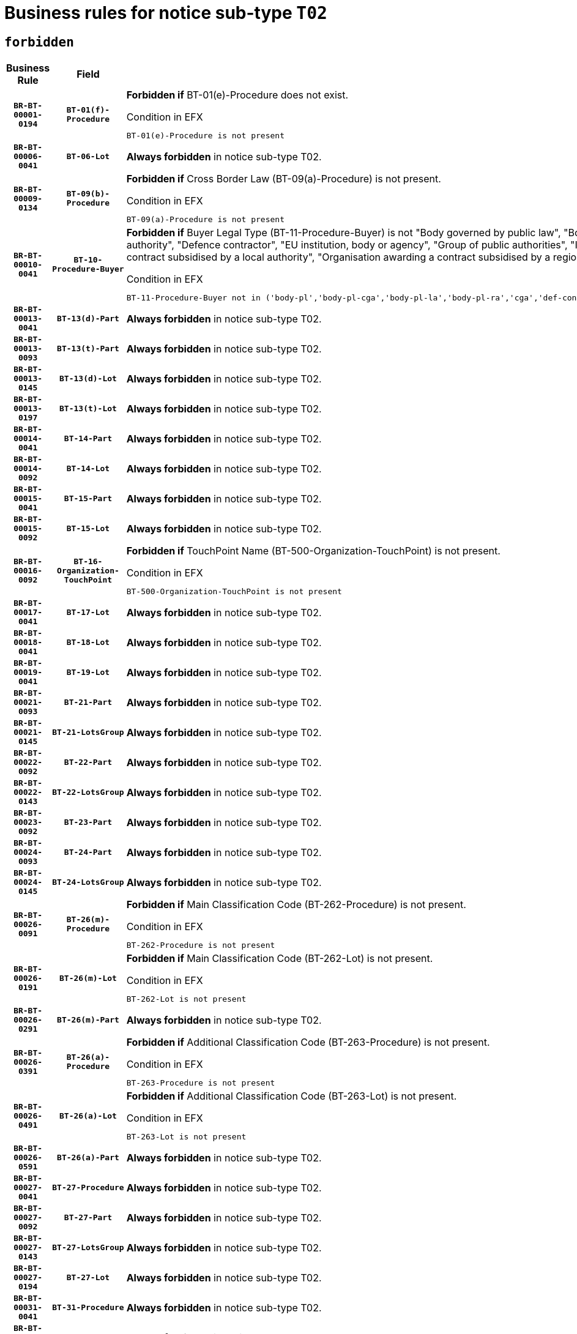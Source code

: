 = Business rules for notice sub-type `T02`
:navtitle: Business Rules

== `forbidden`
[cols="<3,3,<6,>1", role="fixed-layout"]
|====
h| Business Rule h| Field h|Details h|Severity
h|`BR-BT-00001-0194`
h|`BT-01(f)-Procedure`
a|

*Forbidden if* BT-01(e)-Procedure does not exist.

.Condition in EFX
[source, EFX]
----
BT-01(e)-Procedure is not present
----
|`ERROR`
h|`BR-BT-00006-0041`
h|`BT-06-Lot`
a|

*Always forbidden* in notice sub-type T02.
|`ERROR`
h|`BR-BT-00009-0134`
h|`BT-09(b)-Procedure`
a|

*Forbidden if* Cross Border Law (BT-09(a)-Procedure) is not present.

.Condition in EFX
[source, EFX]
----
BT-09(a)-Procedure is not present
----
|`ERROR`
h|`BR-BT-00010-0041`
h|`BT-10-Procedure-Buyer`
a|

*Forbidden if* Buyer Legal Type (BT-11-Procedure-Buyer) is not "Body governed by public law", "Body governed by public law, controlled by a central government authority", "Body governed by public law, controlled by a local authority", "Body governed by public law, controlled by a regional authority", "Central government authority", "Defence contractor", "EU institution, body or agency", "Group of public authorities", "International organisation", "Local authority", "Organisation awarding a contract subsidised by a contracting authority", "Organisation awarding a contract subsidised by a central government authority", "Organisation awarding a contract subsidised by a local authority", "Organisation awarding a contract subsidised by a regional authority" or "Regional authority".

.Condition in EFX
[source, EFX]
----
BT-11-Procedure-Buyer not in ('body-pl','body-pl-cga','body-pl-la','body-pl-ra','cga','def-cont','eu-ins-bod-ag','grp-p-aut','int-org','la','org-sub','org-sub-cga','org-sub-la','org-sub-ra','ra')
----
|`ERROR`
h|`BR-BT-00013-0041`
h|`BT-13(d)-Part`
a|

*Always forbidden* in notice sub-type T02.
|`ERROR`
h|`BR-BT-00013-0093`
h|`BT-13(t)-Part`
a|

*Always forbidden* in notice sub-type T02.
|`ERROR`
h|`BR-BT-00013-0145`
h|`BT-13(d)-Lot`
a|

*Always forbidden* in notice sub-type T02.
|`ERROR`
h|`BR-BT-00013-0197`
h|`BT-13(t)-Lot`
a|

*Always forbidden* in notice sub-type T02.
|`ERROR`
h|`BR-BT-00014-0041`
h|`BT-14-Part`
a|

*Always forbidden* in notice sub-type T02.
|`ERROR`
h|`BR-BT-00014-0092`
h|`BT-14-Lot`
a|

*Always forbidden* in notice sub-type T02.
|`ERROR`
h|`BR-BT-00015-0041`
h|`BT-15-Part`
a|

*Always forbidden* in notice sub-type T02.
|`ERROR`
h|`BR-BT-00015-0092`
h|`BT-15-Lot`
a|

*Always forbidden* in notice sub-type T02.
|`ERROR`
h|`BR-BT-00016-0092`
h|`BT-16-Organization-TouchPoint`
a|

*Forbidden if* TouchPoint Name (BT-500-Organization-TouchPoint) is not present.

.Condition in EFX
[source, EFX]
----
BT-500-Organization-TouchPoint is not present
----
|`ERROR`
h|`BR-BT-00017-0041`
h|`BT-17-Lot`
a|

*Always forbidden* in notice sub-type T02.
|`ERROR`
h|`BR-BT-00018-0041`
h|`BT-18-Lot`
a|

*Always forbidden* in notice sub-type T02.
|`ERROR`
h|`BR-BT-00019-0041`
h|`BT-19-Lot`
a|

*Always forbidden* in notice sub-type T02.
|`ERROR`
h|`BR-BT-00021-0093`
h|`BT-21-Part`
a|

*Always forbidden* in notice sub-type T02.
|`ERROR`
h|`BR-BT-00021-0145`
h|`BT-21-LotsGroup`
a|

*Always forbidden* in notice sub-type T02.
|`ERROR`
h|`BR-BT-00022-0092`
h|`BT-22-Part`
a|

*Always forbidden* in notice sub-type T02.
|`ERROR`
h|`BR-BT-00022-0143`
h|`BT-22-LotsGroup`
a|

*Always forbidden* in notice sub-type T02.
|`ERROR`
h|`BR-BT-00023-0092`
h|`BT-23-Part`
a|

*Always forbidden* in notice sub-type T02.
|`ERROR`
h|`BR-BT-00024-0093`
h|`BT-24-Part`
a|

*Always forbidden* in notice sub-type T02.
|`ERROR`
h|`BR-BT-00024-0145`
h|`BT-24-LotsGroup`
a|

*Always forbidden* in notice sub-type T02.
|`ERROR`
h|`BR-BT-00026-0091`
h|`BT-26(m)-Procedure`
a|

*Forbidden if* Main Classification Code (BT-262-Procedure) is not present.

.Condition in EFX
[source, EFX]
----
BT-262-Procedure is not present
----
|`ERROR`
h|`BR-BT-00026-0191`
h|`BT-26(m)-Lot`
a|

*Forbidden if* Main Classification Code (BT-262-Lot) is not present.

.Condition in EFX
[source, EFX]
----
BT-262-Lot is not present
----
|`ERROR`
h|`BR-BT-00026-0291`
h|`BT-26(m)-Part`
a|

*Always forbidden* in notice sub-type T02.
|`ERROR`
h|`BR-BT-00026-0391`
h|`BT-26(a)-Procedure`
a|

*Forbidden if* Additional Classification Code (BT-263-Procedure) is not present.

.Condition in EFX
[source, EFX]
----
BT-263-Procedure is not present
----
|`ERROR`
h|`BR-BT-00026-0491`
h|`BT-26(a)-Lot`
a|

*Forbidden if* Additional Classification Code (BT-263-Lot) is not present.

.Condition in EFX
[source, EFX]
----
BT-263-Lot is not present
----
|`ERROR`
h|`BR-BT-00026-0591`
h|`BT-26(a)-Part`
a|

*Always forbidden* in notice sub-type T02.
|`ERROR`
h|`BR-BT-00027-0041`
h|`BT-27-Procedure`
a|

*Always forbidden* in notice sub-type T02.
|`ERROR`
h|`BR-BT-00027-0092`
h|`BT-27-Part`
a|

*Always forbidden* in notice sub-type T02.
|`ERROR`
h|`BR-BT-00027-0143`
h|`BT-27-LotsGroup`
a|

*Always forbidden* in notice sub-type T02.
|`ERROR`
h|`BR-BT-00027-0194`
h|`BT-27-Lot`
a|

*Always forbidden* in notice sub-type T02.
|`ERROR`
h|`BR-BT-00031-0041`
h|`BT-31-Procedure`
a|

*Always forbidden* in notice sub-type T02.
|`ERROR`
h|`BR-BT-00033-0041`
h|`BT-33-Procedure`
a|

*Always forbidden* in notice sub-type T02.
|`ERROR`
h|`BR-BT-00036-0041`
h|`BT-36-Part`
a|

*Always forbidden* in notice sub-type T02.
|`ERROR`
h|`BR-BT-00036-0192`
h|`BT-36-Lot`
a|

*Forbidden if* Duration Start & End Dates (BT-536-Lot, BT-537-Lot) are present, or Duration Other (BT-538-Lot) is present.

.Condition in EFX
[source, EFX]
----
(BT-537-Lot is present and BT-536-Lot is present) or (BT-538-Lot is present)
----
|`ERROR`
h|`BR-BT-00040-0041`
h|`BT-40-Lot`
a|

*Always forbidden* in notice sub-type T02.
|`ERROR`
h|`BR-BT-00041-0041`
h|`BT-41-Lot`
a|

*Always forbidden* in notice sub-type T02.
|`ERROR`
h|`BR-BT-00042-0041`
h|`BT-42-Lot`
a|

*Always forbidden* in notice sub-type T02.
|`ERROR`
h|`BR-BT-00044-0041`
h|`BT-44-Lot`
a|

*Always forbidden* in notice sub-type T02.
|`ERROR`
h|`BR-BT-00045-0041`
h|`BT-45-Lot`
a|

*Always forbidden* in notice sub-type T02.
|`ERROR`
h|`BR-BT-00046-0041`
h|`BT-46-Lot`
a|

*Always forbidden* in notice sub-type T02.
|`ERROR`
h|`BR-BT-00047-0041`
h|`BT-47-Lot`
a|

*Always forbidden* in notice sub-type T02.
|`ERROR`
h|`BR-BT-00050-0041`
h|`BT-50-Lot`
a|

*Always forbidden* in notice sub-type T02.
|`ERROR`
h|`BR-BT-00051-0041`
h|`BT-51-Lot`
a|

*Always forbidden* in notice sub-type T02.
|`ERROR`
h|`BR-BT-00052-0041`
h|`BT-52-Lot`
a|

*Always forbidden* in notice sub-type T02.
|`ERROR`
h|`BR-BT-00054-0041`
h|`BT-54-Lot`
a|

*Always forbidden* in notice sub-type T02.
|`ERROR`
h|`BR-BT-00057-0041`
h|`BT-57-Lot`
a|

*Always forbidden* in notice sub-type T02.
|`ERROR`
h|`BR-BT-00058-0041`
h|`BT-58-Lot`
a|

*Always forbidden* in notice sub-type T02.
|`ERROR`
h|`BR-BT-00060-0041`
h|`BT-60-Lot`
a|

*Always forbidden* in notice sub-type T02.
|`ERROR`
h|`BR-BT-00063-0041`
h|`BT-63-Lot`
a|

*Always forbidden* in notice sub-type T02.
|`ERROR`
h|`BR-BT-00064-0041`
h|`BT-64-Lot`
a|

*Always forbidden* in notice sub-type T02.
|`ERROR`
h|`BR-BT-00065-0041`
h|`BT-65-Lot`
a|

*Always forbidden* in notice sub-type T02.
|`ERROR`
h|`BR-BT-00067-0041`
h|`BT-67(a)-Procedure`
a|

*Always forbidden* in notice sub-type T02.
|`ERROR`
h|`BR-BT-00067-0092`
h|`BT-67(b)-Procedure`
a|

*Always forbidden* in notice sub-type T02.
|`ERROR`
h|`BR-BT-00070-0041`
h|`BT-70-Lot`
a|

*Always forbidden* in notice sub-type T02.
|`ERROR`
h|`BR-BT-00071-0041`
h|`BT-71-Part`
a|

*Always forbidden* in notice sub-type T02.
|`ERROR`
h|`BR-BT-00071-0091`
h|`BT-71-Lot`
a|

*Always forbidden* in notice sub-type T02.
|`ERROR`
h|`BR-BT-00075-0041`
h|`BT-75-Lot`
a|

*Always forbidden* in notice sub-type T02.
|`ERROR`
h|`BR-BT-00076-0041`
h|`BT-76-Lot`
a|

*Always forbidden* in notice sub-type T02.
|`ERROR`
h|`BR-BT-00077-0041`
h|`BT-77-Lot`
a|

*Always forbidden* in notice sub-type T02.
|`ERROR`
h|`BR-BT-00078-0041`
h|`BT-78-Lot`
a|

*Always forbidden* in notice sub-type T02.
|`ERROR`
h|`BR-BT-00079-0041`
h|`BT-79-Lot`
a|

*Always forbidden* in notice sub-type T02.
|`ERROR`
h|`BR-BT-00088-0041`
h|`BT-88-Procedure`
a|

*Always forbidden* in notice sub-type T02.
|`ERROR`
h|`BR-BT-00092-0041`
h|`BT-92-Lot`
a|

*Always forbidden* in notice sub-type T02.
|`ERROR`
h|`BR-BT-00093-0041`
h|`BT-93-Lot`
a|

*Always forbidden* in notice sub-type T02.
|`ERROR`
h|`BR-BT-00094-0041`
h|`BT-94-Lot`
a|

*Always forbidden* in notice sub-type T02.
|`ERROR`
h|`BR-BT-00095-0041`
h|`BT-95-Lot`
a|

*Always forbidden* in notice sub-type T02.
|`ERROR`
h|`BR-BT-00097-0041`
h|`BT-97-Lot`
a|

*Always forbidden* in notice sub-type T02.
|`ERROR`
h|`BR-BT-00098-0041`
h|`BT-98-Lot`
a|

*Always forbidden* in notice sub-type T02.
|`ERROR`
h|`BR-BT-00099-0041`
h|`BT-99-Lot`
a|

*Always forbidden* in notice sub-type T02.
|`ERROR`
h|`BR-BT-00106-0041`
h|`BT-106-Procedure`
a|

*Always forbidden* in notice sub-type T02.
|`ERROR`
h|`BR-BT-00109-0041`
h|`BT-109-Lot`
a|

*Always forbidden* in notice sub-type T02.
|`ERROR`
h|`BR-BT-00111-0041`
h|`BT-111-Lot`
a|

*Always forbidden* in notice sub-type T02.
|`ERROR`
h|`BR-BT-00113-0041`
h|`BT-113-Lot`
a|

*Always forbidden* in notice sub-type T02.
|`ERROR`
h|`BR-BT-00115-0041`
h|`BT-115-Part`
a|

*Always forbidden* in notice sub-type T02.
|`ERROR`
h|`BR-BT-00115-0092`
h|`BT-115-Lot`
a|

*Always forbidden* in notice sub-type T02.
|`ERROR`
h|`BR-BT-00118-0041`
h|`BT-118-NoticeResult`
a|

*Always forbidden* in notice sub-type T02.
|`ERROR`
h|`BR-BT-00119-0041`
h|`BT-119-LotResult`
a|

*Always forbidden* in notice sub-type T02.
|`ERROR`
h|`BR-BT-00120-0041`
h|`BT-120-Lot`
a|

*Always forbidden* in notice sub-type T02.
|`ERROR`
h|`BR-BT-00122-0041`
h|`BT-122-Lot`
a|

*Always forbidden* in notice sub-type T02.
|`ERROR`
h|`BR-BT-00123-0041`
h|`BT-123-Lot`
a|

*Always forbidden* in notice sub-type T02.
|`ERROR`
h|`BR-BT-00124-0041`
h|`BT-124-Part`
a|

*Always forbidden* in notice sub-type T02.
|`ERROR`
h|`BR-BT-00124-0091`
h|`BT-124-Lot`
a|

*Always forbidden* in notice sub-type T02.
|`ERROR`
h|`BR-BT-00125-0041`
h|`BT-125(i)-Part`
a|

*Always forbidden* in notice sub-type T02.
|`ERROR`
h|`BR-BT-00125-0143`
h|`BT-125(i)-Lot`
a|

*Always forbidden* in notice sub-type T02.
|`ERROR`
h|`BR-BT-00127-0041`
h|`BT-127-notice`
a|

*Always forbidden* in notice sub-type T02.
|`ERROR`
h|`BR-BT-00130-0041`
h|`BT-130-Lot`
a|

*Always forbidden* in notice sub-type T02.
|`ERROR`
h|`BR-BT-00131-0041`
h|`BT-131(d)-Lot`
a|

*Always forbidden* in notice sub-type T02.
|`ERROR`
h|`BR-BT-00131-0093`
h|`BT-131(t)-Lot`
a|

*Always forbidden* in notice sub-type T02.
|`ERROR`
h|`BR-BT-00132-0041`
h|`BT-132(d)-Lot`
a|

*Always forbidden* in notice sub-type T02.
|`ERROR`
h|`BR-BT-00132-0093`
h|`BT-132(t)-Lot`
a|

*Always forbidden* in notice sub-type T02.
|`ERROR`
h|`BR-BT-00133-0041`
h|`BT-133-Lot`
a|

*Always forbidden* in notice sub-type T02.
|`ERROR`
h|`BR-BT-00134-0041`
h|`BT-134-Lot`
a|

*Always forbidden* in notice sub-type T02.
|`ERROR`
h|`BR-BT-00135-0041`
h|`BT-135-Procedure`
a|

*Always forbidden* in notice sub-type T02.
|`ERROR`
h|`BR-BT-00136-0041`
h|`BT-136-Procedure`
a|

*Always forbidden* in notice sub-type T02.
|`ERROR`
h|`BR-BT-00137-0041`
h|`BT-137-Part`
a|

*Always forbidden* in notice sub-type T02.
|`ERROR`
h|`BR-BT-00137-0092`
h|`BT-137-LotsGroup`
a|

*Always forbidden* in notice sub-type T02.
|`ERROR`
h|`BR-BT-00140-0091`
h|`BT-140-notice`
a|

*Forbidden if* Change Notice Version Identifier (BT-758-notice) is not present.

.Condition in EFX
[source, EFX]
----
BT-758-notice is not present
----
|`ERROR`
h|`BR-BT-00141-0041`
h|`BT-141(a)-notice`
a|

*Forbidden if* Change Previous Notice Section Identifier (BT-13716-notice) is not present.

.Condition in EFX
[source, EFX]
----
BT-13716-notice is not present
----
|`ERROR`
h|`BR-BT-00144-0062`
h|`BT-144-LotResult`
a|

*Forbidden if* the value chosen for BT-142-LotResult is not equal to 'No winner was chosen and the competition is closed'.

.Condition in EFX
[source, EFX]
----
not(BT-142-LotResult == 'clos-nw')
----
|`ERROR`
h|`BR-BT-00150-0091`
h|`BT-150-Contract`
a|

*Forbidden if* Contract Technical ID (OPT-316-Contract) does not exist.

.Condition in EFX
[source, EFX]
----
(OPT-316-Contract is not present)
----
|`ERROR`
h|`BR-BT-00151-0041`
h|`BT-151-Contract`
a|

*Always forbidden* in notice sub-type T02.
|`ERROR`
h|`BR-BT-00156-0041`
h|`BT-156-NoticeResult`
a|

*Always forbidden* in notice sub-type T02.
|`ERROR`
h|`BR-BT-00157-0041`
h|`BT-157-LotsGroup`
a|

*Always forbidden* in notice sub-type T02.
|`ERROR`
h|`BR-BT-00160-0041`
h|`BT-160-Tender`
a|

*Always forbidden* in notice sub-type T02.
|`ERROR`
h|`BR-BT-00161-0041`
h|`BT-161-NoticeResult`
a|

*Always forbidden* in notice sub-type T02.
|`ERROR`
h|`BR-BT-00162-0041`
h|`BT-162-Tender`
a|

*Always forbidden* in notice sub-type T02.
|`ERROR`
h|`BR-BT-00163-0041`
h|`BT-163-Tender`
a|

*Always forbidden* in notice sub-type T02.
|`ERROR`
h|`BR-BT-00165-0041`
h|`BT-165-Organization-Company`
a|

*Always forbidden* in notice sub-type T02.
|`ERROR`
h|`BR-BT-00171-0041`
h|`BT-171-Tender`
a|

*Always forbidden* in notice sub-type T02.
|`ERROR`
h|`BR-BT-00191-0041`
h|`BT-191-Tender`
a|

*Always forbidden* in notice sub-type T02.
|`ERROR`
h|`BR-BT-00193-0041`
h|`BT-193-Tender`
a|

*Always forbidden* in notice sub-type T02.
|`ERROR`
h|`BR-BT-00195-0041`
h|`BT-195(BT-118)-NoticeResult`
a|

*Always forbidden* in notice sub-type T02.
|`ERROR`
h|`BR-BT-00195-0092`
h|`BT-195(BT-161)-NoticeResult`
a|

*Always forbidden* in notice sub-type T02.
|`ERROR`
h|`BR-BT-00195-0143`
h|`BT-195(BT-556)-NoticeResult`
a|

*Always forbidden* in notice sub-type T02.
|`ERROR`
h|`BR-BT-00195-0194`
h|`BT-195(BT-156)-NoticeResult`
a|

*Always forbidden* in notice sub-type T02.
|`ERROR`
h|`BR-BT-00195-0245`
h|`BT-195(BT-142)-LotResult`
a|

*Forbidden if* Winner Chosen (BT-142-LotResult) is not present.

.Condition in EFX
[source, EFX]
----
BT-142-LotResult is not present
----
|`ERROR`
h|`BR-BT-00195-0295`
h|`BT-195(BT-710)-LotResult`
a|

*Always forbidden* in notice sub-type T02.
|`ERROR`
h|`BR-BT-00195-0346`
h|`BT-195(BT-711)-LotResult`
a|

*Always forbidden* in notice sub-type T02.
|`ERROR`
h|`BR-BT-00195-0397`
h|`BT-195(BT-709)-LotResult`
a|

*Always forbidden* in notice sub-type T02.
|`ERROR`
h|`BR-BT-00195-0448`
h|`BT-195(BT-712)-LotResult`
a|

*Always forbidden* in notice sub-type T02.
|`ERROR`
h|`BR-BT-00195-0498`
h|`BT-195(BT-144)-LotResult`
a|

*Forbidden if* Not Awarded Reason (BT-144-LotResult) is not present.

.Condition in EFX
[source, EFX]
----
BT-144-LotResult is not present
----
|`ERROR`
h|`BR-BT-00195-0548`
h|`BT-195(BT-760)-LotResult`
a|

*Always forbidden* in notice sub-type T02.
|`ERROR`
h|`BR-BT-00195-0599`
h|`BT-195(BT-759)-LotResult`
a|

*Always forbidden* in notice sub-type T02.
|`ERROR`
h|`BR-BT-00195-0650`
h|`BT-195(BT-171)-Tender`
a|

*Always forbidden* in notice sub-type T02.
|`ERROR`
h|`BR-BT-00195-0701`
h|`BT-195(BT-193)-Tender`
a|

*Always forbidden* in notice sub-type T02.
|`ERROR`
h|`BR-BT-00195-0752`
h|`BT-195(BT-720)-Tender`
a|

*Forbidden if* Tender Value (BT-720-Tender) is not present.

.Condition in EFX
[source, EFX]
----
BT-720-Tender is not present
----
|`ERROR`
h|`BR-BT-00195-0803`
h|`BT-195(BT-162)-Tender`
a|

*Always forbidden* in notice sub-type T02.
|`ERROR`
h|`BR-BT-00195-0854`
h|`BT-195(BT-160)-Tender`
a|

*Always forbidden* in notice sub-type T02.
|`ERROR`
h|`BR-BT-00195-0905`
h|`BT-195(BT-163)-Tender`
a|

*Always forbidden* in notice sub-type T02.
|`ERROR`
h|`BR-BT-00195-0956`
h|`BT-195(BT-191)-Tender`
a|

*Always forbidden* in notice sub-type T02.
|`ERROR`
h|`BR-BT-00195-1007`
h|`BT-195(BT-553)-Tender`
a|

*Always forbidden* in notice sub-type T02.
|`ERROR`
h|`BR-BT-00195-1058`
h|`BT-195(BT-554)-Tender`
a|

*Always forbidden* in notice sub-type T02.
|`ERROR`
h|`BR-BT-00195-1109`
h|`BT-195(BT-555)-Tender`
a|

*Always forbidden* in notice sub-type T02.
|`ERROR`
h|`BR-BT-00195-1160`
h|`BT-195(BT-773)-Tender`
a|

*Always forbidden* in notice sub-type T02.
|`ERROR`
h|`BR-BT-00195-1211`
h|`BT-195(BT-731)-Tender`
a|

*Always forbidden* in notice sub-type T02.
|`ERROR`
h|`BR-BT-00195-1262`
h|`BT-195(BT-730)-Tender`
a|

*Always forbidden* in notice sub-type T02.
|`ERROR`
h|`BR-BT-00195-1466`
h|`BT-195(BT-09)-Procedure`
a|

*Forbidden if* Cross Border Law (BT-09(b)-Procedure) is not present.

.Condition in EFX
[source, EFX]
----
BT-09(b)-Procedure is not present
----
|`ERROR`
h|`BR-BT-00195-1517`
h|`BT-195(BT-105)-Procedure`
a|

*Forbidden if* Procedure Type (BT-105-Procedure) is not present.

.Condition in EFX
[source, EFX]
----
BT-105-Procedure is not present
----
|`ERROR`
h|`BR-BT-00195-1568`
h|`BT-195(BT-88)-Procedure`
a|

*Always forbidden* in notice sub-type T02.
|`ERROR`
h|`BR-BT-00195-1619`
h|`BT-195(BT-106)-Procedure`
a|

*Always forbidden* in notice sub-type T02.
|`ERROR`
h|`BR-BT-00195-1670`
h|`BT-195(BT-1351)-Procedure`
a|

*Always forbidden* in notice sub-type T02.
|`ERROR`
h|`BR-BT-00195-1721`
h|`BT-195(BT-136)-Procedure`
a|

*Always forbidden* in notice sub-type T02.
|`ERROR`
h|`BR-BT-00195-1772`
h|`BT-195(BT-1252)-Procedure`
a|

*Always forbidden* in notice sub-type T02.
|`ERROR`
h|`BR-BT-00195-1823`
h|`BT-195(BT-135)-Procedure`
a|

*Always forbidden* in notice sub-type T02.
|`ERROR`
h|`BR-BT-00195-1874`
h|`BT-195(BT-733)-LotsGroup`
a|

*Always forbidden* in notice sub-type T02.
|`ERROR`
h|`BR-BT-00195-1925`
h|`BT-195(BT-543)-LotsGroup`
a|

*Always forbidden* in notice sub-type T02.
|`ERROR`
h|`BR-BT-00195-1976`
h|`BT-195(BT-5421)-LotsGroup`
a|

*Always forbidden* in notice sub-type T02.
|`ERROR`
h|`BR-BT-00195-2027`
h|`BT-195(BT-5422)-LotsGroup`
a|

*Always forbidden* in notice sub-type T02.
|`ERROR`
h|`BR-BT-00195-2078`
h|`BT-195(BT-5423)-LotsGroup`
a|

*Always forbidden* in notice sub-type T02.
|`ERROR`
h|`BR-BT-00195-2180`
h|`BT-195(BT-734)-LotsGroup`
a|

*Always forbidden* in notice sub-type T02.
|`ERROR`
h|`BR-BT-00195-2231`
h|`BT-195(BT-539)-LotsGroup`
a|

*Always forbidden* in notice sub-type T02.
|`ERROR`
h|`BR-BT-00195-2282`
h|`BT-195(BT-540)-LotsGroup`
a|

*Always forbidden* in notice sub-type T02.
|`ERROR`
h|`BR-BT-00195-2333`
h|`BT-195(BT-733)-Lot`
a|

*Always forbidden* in notice sub-type T02.
|`ERROR`
h|`BR-BT-00195-2384`
h|`BT-195(BT-543)-Lot`
a|

*Always forbidden* in notice sub-type T02.
|`ERROR`
h|`BR-BT-00195-2435`
h|`BT-195(BT-5421)-Lot`
a|

*Always forbidden* in notice sub-type T02.
|`ERROR`
h|`BR-BT-00195-2486`
h|`BT-195(BT-5422)-Lot`
a|

*Always forbidden* in notice sub-type T02.
|`ERROR`
h|`BR-BT-00195-2537`
h|`BT-195(BT-5423)-Lot`
a|

*Always forbidden* in notice sub-type T02.
|`ERROR`
h|`BR-BT-00195-2639`
h|`BT-195(BT-734)-Lot`
a|

*Always forbidden* in notice sub-type T02.
|`ERROR`
h|`BR-BT-00195-2690`
h|`BT-195(BT-539)-Lot`
a|

*Always forbidden* in notice sub-type T02.
|`ERROR`
h|`BR-BT-00195-2741`
h|`BT-195(BT-540)-Lot`
a|

*Always forbidden* in notice sub-type T02.
|`ERROR`
h|`BR-BT-00195-2845`
h|`BT-195(BT-635)-LotResult`
a|

*Always forbidden* in notice sub-type T02.
|`ERROR`
h|`BR-BT-00195-2895`
h|`BT-195(BT-636)-LotResult`
a|

*Always forbidden* in notice sub-type T02.
|`ERROR`
h|`BR-BT-00195-2999`
h|`BT-195(BT-1118)-NoticeResult`
a|

*Always forbidden* in notice sub-type T02.
|`ERROR`
h|`BR-BT-00195-3051`
h|`BT-195(BT-1561)-NoticeResult`
a|

*Always forbidden* in notice sub-type T02.
|`ERROR`
h|`BR-BT-00195-3105`
h|`BT-195(BT-660)-LotResult`
a|

*Always forbidden* in notice sub-type T02.
|`ERROR`
h|`BR-BT-00195-3240`
h|`BT-195(BT-541)-LotsGroup-Weight`
a|

*Always forbidden* in notice sub-type T02.
|`ERROR`
h|`BR-BT-00195-3290`
h|`BT-195(BT-541)-Lot-Weight`
a|

*Always forbidden* in notice sub-type T02.
|`ERROR`
h|`BR-BT-00195-3340`
h|`BT-195(BT-541)-LotsGroup-Fixed`
a|

*Always forbidden* in notice sub-type T02.
|`ERROR`
h|`BR-BT-00195-3390`
h|`BT-195(BT-541)-Lot-Fixed`
a|

*Always forbidden* in notice sub-type T02.
|`ERROR`
h|`BR-BT-00195-3440`
h|`BT-195(BT-541)-LotsGroup-Threshold`
a|

*Always forbidden* in notice sub-type T02.
|`ERROR`
h|`BR-BT-00195-3490`
h|`BT-195(BT-541)-Lot-Threshold`
a|

*Always forbidden* in notice sub-type T02.
|`ERROR`
h|`BR-BT-00196-0041`
h|`BT-196(BT-118)-NoticeResult`
a|

*Always forbidden* in notice sub-type T02.
|`ERROR`
h|`BR-BT-00196-0093`
h|`BT-196(BT-161)-NoticeResult`
a|

*Always forbidden* in notice sub-type T02.
|`ERROR`
h|`BR-BT-00196-0145`
h|`BT-196(BT-556)-NoticeResult`
a|

*Always forbidden* in notice sub-type T02.
|`ERROR`
h|`BR-BT-00196-0197`
h|`BT-196(BT-156)-NoticeResult`
a|

*Always forbidden* in notice sub-type T02.
|`ERROR`
h|`BR-BT-00196-0249`
h|`BT-196(BT-142)-LotResult`
a|

*Forbidden if* Unpublished Identifier (BT-195(BT-142)-LotResult) is not present.

.Condition in EFX
[source, EFX]
----
BT-195(BT-142)-LotResult is not present
----
|`ERROR`
h|`BR-BT-00196-0301`
h|`BT-196(BT-710)-LotResult`
a|

*Always forbidden* in notice sub-type T02.
|`ERROR`
h|`BR-BT-00196-0353`
h|`BT-196(BT-711)-LotResult`
a|

*Always forbidden* in notice sub-type T02.
|`ERROR`
h|`BR-BT-00196-0405`
h|`BT-196(BT-709)-LotResult`
a|

*Always forbidden* in notice sub-type T02.
|`ERROR`
h|`BR-BT-00196-0457`
h|`BT-196(BT-712)-LotResult`
a|

*Always forbidden* in notice sub-type T02.
|`ERROR`
h|`BR-BT-00196-0509`
h|`BT-196(BT-144)-LotResult`
a|

*Forbidden if* Unpublished Identifier (BT-195(BT-144)-LotResult) is not present.

.Condition in EFX
[source, EFX]
----
BT-195(BT-144)-LotResult is not present
----
|`ERROR`
h|`BR-BT-00196-0561`
h|`BT-196(BT-760)-LotResult`
a|

*Always forbidden* in notice sub-type T02.
|`ERROR`
h|`BR-BT-00196-0613`
h|`BT-196(BT-759)-LotResult`
a|

*Always forbidden* in notice sub-type T02.
|`ERROR`
h|`BR-BT-00196-0665`
h|`BT-196(BT-171)-Tender`
a|

*Always forbidden* in notice sub-type T02.
|`ERROR`
h|`BR-BT-00196-0717`
h|`BT-196(BT-193)-Tender`
a|

*Always forbidden* in notice sub-type T02.
|`ERROR`
h|`BR-BT-00196-0769`
h|`BT-196(BT-720)-Tender`
a|

*Forbidden if* Unpublished Identifier (BT-195(BT-720)-Tender) is not present.

.Condition in EFX
[source, EFX]
----
BT-195(BT-720)-Tender is not present
----
|`ERROR`
h|`BR-BT-00196-0821`
h|`BT-196(BT-162)-Tender`
a|

*Always forbidden* in notice sub-type T02.
|`ERROR`
h|`BR-BT-00196-0873`
h|`BT-196(BT-160)-Tender`
a|

*Always forbidden* in notice sub-type T02.
|`ERROR`
h|`BR-BT-00196-0925`
h|`BT-196(BT-163)-Tender`
a|

*Always forbidden* in notice sub-type T02.
|`ERROR`
h|`BR-BT-00196-0977`
h|`BT-196(BT-191)-Tender`
a|

*Always forbidden* in notice sub-type T02.
|`ERROR`
h|`BR-BT-00196-1029`
h|`BT-196(BT-553)-Tender`
a|

*Always forbidden* in notice sub-type T02.
|`ERROR`
h|`BR-BT-00196-1081`
h|`BT-196(BT-554)-Tender`
a|

*Always forbidden* in notice sub-type T02.
|`ERROR`
h|`BR-BT-00196-1133`
h|`BT-196(BT-555)-Tender`
a|

*Always forbidden* in notice sub-type T02.
|`ERROR`
h|`BR-BT-00196-1185`
h|`BT-196(BT-773)-Tender`
a|

*Always forbidden* in notice sub-type T02.
|`ERROR`
h|`BR-BT-00196-1237`
h|`BT-196(BT-731)-Tender`
a|

*Always forbidden* in notice sub-type T02.
|`ERROR`
h|`BR-BT-00196-1289`
h|`BT-196(BT-730)-Tender`
a|

*Always forbidden* in notice sub-type T02.
|`ERROR`
h|`BR-BT-00196-1497`
h|`BT-196(BT-09)-Procedure`
a|

*Forbidden if* Unpublished Identifier (BT-195(BT-09)-Procedure) is not present.

.Condition in EFX
[source, EFX]
----
BT-195(BT-09)-Procedure is not present
----
|`ERROR`
h|`BR-BT-00196-1549`
h|`BT-196(BT-105)-Procedure`
a|

*Forbidden if* Unpublished Identifier (BT-195(BT-105)-Procedure) is not present.

.Condition in EFX
[source, EFX]
----
BT-195(BT-105)-Procedure is not present
----
|`ERROR`
h|`BR-BT-00196-1601`
h|`BT-196(BT-88)-Procedure`
a|

*Always forbidden* in notice sub-type T02.
|`ERROR`
h|`BR-BT-00196-1653`
h|`BT-196(BT-106)-Procedure`
a|

*Always forbidden* in notice sub-type T02.
|`ERROR`
h|`BR-BT-00196-1705`
h|`BT-196(BT-1351)-Procedure`
a|

*Always forbidden* in notice sub-type T02.
|`ERROR`
h|`BR-BT-00196-1757`
h|`BT-196(BT-136)-Procedure`
a|

*Always forbidden* in notice sub-type T02.
|`ERROR`
h|`BR-BT-00196-1809`
h|`BT-196(BT-1252)-Procedure`
a|

*Always forbidden* in notice sub-type T02.
|`ERROR`
h|`BR-BT-00196-1861`
h|`BT-196(BT-135)-Procedure`
a|

*Always forbidden* in notice sub-type T02.
|`ERROR`
h|`BR-BT-00196-1913`
h|`BT-196(BT-733)-LotsGroup`
a|

*Always forbidden* in notice sub-type T02.
|`ERROR`
h|`BR-BT-00196-1965`
h|`BT-196(BT-543)-LotsGroup`
a|

*Always forbidden* in notice sub-type T02.
|`ERROR`
h|`BR-BT-00196-2017`
h|`BT-196(BT-5421)-LotsGroup`
a|

*Always forbidden* in notice sub-type T02.
|`ERROR`
h|`BR-BT-00196-2069`
h|`BT-196(BT-5422)-LotsGroup`
a|

*Always forbidden* in notice sub-type T02.
|`ERROR`
h|`BR-BT-00196-2121`
h|`BT-196(BT-5423)-LotsGroup`
a|

*Always forbidden* in notice sub-type T02.
|`ERROR`
h|`BR-BT-00196-2225`
h|`BT-196(BT-734)-LotsGroup`
a|

*Always forbidden* in notice sub-type T02.
|`ERROR`
h|`BR-BT-00196-2277`
h|`BT-196(BT-539)-LotsGroup`
a|

*Always forbidden* in notice sub-type T02.
|`ERROR`
h|`BR-BT-00196-2329`
h|`BT-196(BT-540)-LotsGroup`
a|

*Always forbidden* in notice sub-type T02.
|`ERROR`
h|`BR-BT-00196-2381`
h|`BT-196(BT-733)-Lot`
a|

*Always forbidden* in notice sub-type T02.
|`ERROR`
h|`BR-BT-00196-2433`
h|`BT-196(BT-543)-Lot`
a|

*Always forbidden* in notice sub-type T02.
|`ERROR`
h|`BR-BT-00196-2485`
h|`BT-196(BT-5421)-Lot`
a|

*Always forbidden* in notice sub-type T02.
|`ERROR`
h|`BR-BT-00196-2537`
h|`BT-196(BT-5422)-Lot`
a|

*Always forbidden* in notice sub-type T02.
|`ERROR`
h|`BR-BT-00196-2589`
h|`BT-196(BT-5423)-Lot`
a|

*Always forbidden* in notice sub-type T02.
|`ERROR`
h|`BR-BT-00196-2693`
h|`BT-196(BT-734)-Lot`
a|

*Always forbidden* in notice sub-type T02.
|`ERROR`
h|`BR-BT-00196-2745`
h|`BT-196(BT-539)-Lot`
a|

*Always forbidden* in notice sub-type T02.
|`ERROR`
h|`BR-BT-00196-2797`
h|`BT-196(BT-540)-Lot`
a|

*Always forbidden* in notice sub-type T02.
|`ERROR`
h|`BR-BT-00196-3564`
h|`BT-196(BT-635)-LotResult`
a|

*Always forbidden* in notice sub-type T02.
|`ERROR`
h|`BR-BT-00196-3614`
h|`BT-196(BT-636)-LotResult`
a|

*Always forbidden* in notice sub-type T02.
|`ERROR`
h|`BR-BT-00196-3685`
h|`BT-196(BT-1118)-NoticeResult`
a|

*Always forbidden* in notice sub-type T02.
|`ERROR`
h|`BR-BT-00196-3745`
h|`BT-196(BT-1561)-NoticeResult`
a|

*Always forbidden* in notice sub-type T02.
|`ERROR`
h|`BR-BT-00196-4104`
h|`BT-196(BT-660)-LotResult`
a|

*Always forbidden* in notice sub-type T02.
|`ERROR`
h|`BR-BT-00196-4237`
h|`BT-196(BT-541)-LotsGroup-Weight`
a|

*Always forbidden* in notice sub-type T02.
|`ERROR`
h|`BR-BT-00196-4282`
h|`BT-196(BT-541)-Lot-Weight`
a|

*Always forbidden* in notice sub-type T02.
|`ERROR`
h|`BR-BT-00196-4337`
h|`BT-196(BT-541)-LotsGroup-Fixed`
a|

*Always forbidden* in notice sub-type T02.
|`ERROR`
h|`BR-BT-00196-4382`
h|`BT-196(BT-541)-Lot-Fixed`
a|

*Always forbidden* in notice sub-type T02.
|`ERROR`
h|`BR-BT-00196-4437`
h|`BT-196(BT-541)-LotsGroup-Threshold`
a|

*Always forbidden* in notice sub-type T02.
|`ERROR`
h|`BR-BT-00196-4482`
h|`BT-196(BT-541)-Lot-Threshold`
a|

*Always forbidden* in notice sub-type T02.
|`ERROR`
h|`BR-BT-00197-0041`
h|`BT-197(BT-118)-NoticeResult`
a|

*Always forbidden* in notice sub-type T02.
|`ERROR`
h|`BR-BT-00197-0092`
h|`BT-197(BT-161)-NoticeResult`
a|

*Always forbidden* in notice sub-type T02.
|`ERROR`
h|`BR-BT-00197-0143`
h|`BT-197(BT-556)-NoticeResult`
a|

*Always forbidden* in notice sub-type T02.
|`ERROR`
h|`BR-BT-00197-0194`
h|`BT-197(BT-156)-NoticeResult`
a|

*Always forbidden* in notice sub-type T02.
|`ERROR`
h|`BR-BT-00197-0245`
h|`BT-197(BT-142)-LotResult`
a|

*Forbidden if* Unpublished Identifier (BT-195(BT-142)-LotResult) is not present.

.Condition in EFX
[source, EFX]
----
BT-195(BT-142)-LotResult is not present
----
|`ERROR`
h|`BR-BT-00197-0296`
h|`BT-197(BT-710)-LotResult`
a|

*Always forbidden* in notice sub-type T02.
|`ERROR`
h|`BR-BT-00197-0347`
h|`BT-197(BT-711)-LotResult`
a|

*Always forbidden* in notice sub-type T02.
|`ERROR`
h|`BR-BT-00197-0398`
h|`BT-197(BT-709)-LotResult`
a|

*Always forbidden* in notice sub-type T02.
|`ERROR`
h|`BR-BT-00197-0449`
h|`BT-197(BT-712)-LotResult`
a|

*Always forbidden* in notice sub-type T02.
|`ERROR`
h|`BR-BT-00197-0500`
h|`BT-197(BT-144)-LotResult`
a|

*Forbidden if* Unpublished Identifier (BT-195(BT-144)-LotResult) is not present.

.Condition in EFX
[source, EFX]
----
BT-195(BT-144)-LotResult is not present
----
|`ERROR`
h|`BR-BT-00197-0551`
h|`BT-197(BT-760)-LotResult`
a|

*Always forbidden* in notice sub-type T02.
|`ERROR`
h|`BR-BT-00197-0602`
h|`BT-197(BT-759)-LotResult`
a|

*Always forbidden* in notice sub-type T02.
|`ERROR`
h|`BR-BT-00197-0653`
h|`BT-197(BT-171)-Tender`
a|

*Always forbidden* in notice sub-type T02.
|`ERROR`
h|`BR-BT-00197-0704`
h|`BT-197(BT-193)-Tender`
a|

*Always forbidden* in notice sub-type T02.
|`ERROR`
h|`BR-BT-00197-0755`
h|`BT-197(BT-720)-Tender`
a|

*Forbidden if* Unpublished Identifier (BT-195(BT-720)-Tender) is not present.

.Condition in EFX
[source, EFX]
----
BT-195(BT-720)-Tender is not present
----
|`ERROR`
h|`BR-BT-00197-0806`
h|`BT-197(BT-162)-Tender`
a|

*Always forbidden* in notice sub-type T02.
|`ERROR`
h|`BR-BT-00197-0857`
h|`BT-197(BT-160)-Tender`
a|

*Always forbidden* in notice sub-type T02.
|`ERROR`
h|`BR-BT-00197-0908`
h|`BT-197(BT-163)-Tender`
a|

*Always forbidden* in notice sub-type T02.
|`ERROR`
h|`BR-BT-00197-0959`
h|`BT-197(BT-191)-Tender`
a|

*Always forbidden* in notice sub-type T02.
|`ERROR`
h|`BR-BT-00197-1010`
h|`BT-197(BT-553)-Tender`
a|

*Always forbidden* in notice sub-type T02.
|`ERROR`
h|`BR-BT-00197-1061`
h|`BT-197(BT-554)-Tender`
a|

*Always forbidden* in notice sub-type T02.
|`ERROR`
h|`BR-BT-00197-1112`
h|`BT-197(BT-555)-Tender`
a|

*Always forbidden* in notice sub-type T02.
|`ERROR`
h|`BR-BT-00197-1163`
h|`BT-197(BT-773)-Tender`
a|

*Always forbidden* in notice sub-type T02.
|`ERROR`
h|`BR-BT-00197-1214`
h|`BT-197(BT-731)-Tender`
a|

*Always forbidden* in notice sub-type T02.
|`ERROR`
h|`BR-BT-00197-1265`
h|`BT-197(BT-730)-Tender`
a|

*Always forbidden* in notice sub-type T02.
|`ERROR`
h|`BR-BT-00197-1469`
h|`BT-197(BT-09)-Procedure`
a|

*Forbidden if* Unpublished Identifier (BT-195(BT-09)-Procedure) is not present.

.Condition in EFX
[source, EFX]
----
BT-195(BT-09)-Procedure is not present
----
|`ERROR`
h|`BR-BT-00197-1520`
h|`BT-197(BT-105)-Procedure`
a|

*Forbidden if* Unpublished Identifier (BT-195(BT-105)-Procedure) is not present.

.Condition in EFX
[source, EFX]
----
BT-195(BT-105)-Procedure is not present
----
|`ERROR`
h|`BR-BT-00197-1571`
h|`BT-197(BT-88)-Procedure`
a|

*Always forbidden* in notice sub-type T02.
|`ERROR`
h|`BR-BT-00197-1622`
h|`BT-197(BT-106)-Procedure`
a|

*Always forbidden* in notice sub-type T02.
|`ERROR`
h|`BR-BT-00197-1673`
h|`BT-197(BT-1351)-Procedure`
a|

*Always forbidden* in notice sub-type T02.
|`ERROR`
h|`BR-BT-00197-1724`
h|`BT-197(BT-136)-Procedure`
a|

*Always forbidden* in notice sub-type T02.
|`ERROR`
h|`BR-BT-00197-1775`
h|`BT-197(BT-1252)-Procedure`
a|

*Always forbidden* in notice sub-type T02.
|`ERROR`
h|`BR-BT-00197-1826`
h|`BT-197(BT-135)-Procedure`
a|

*Always forbidden* in notice sub-type T02.
|`ERROR`
h|`BR-BT-00197-1877`
h|`BT-197(BT-733)-LotsGroup`
a|

*Always forbidden* in notice sub-type T02.
|`ERROR`
h|`BR-BT-00197-1928`
h|`BT-197(BT-543)-LotsGroup`
a|

*Always forbidden* in notice sub-type T02.
|`ERROR`
h|`BR-BT-00197-1979`
h|`BT-197(BT-5421)-LotsGroup`
a|

*Always forbidden* in notice sub-type T02.
|`ERROR`
h|`BR-BT-00197-2030`
h|`BT-197(BT-5422)-LotsGroup`
a|

*Always forbidden* in notice sub-type T02.
|`ERROR`
h|`BR-BT-00197-2081`
h|`BT-197(BT-5423)-LotsGroup`
a|

*Always forbidden* in notice sub-type T02.
|`ERROR`
h|`BR-BT-00197-2183`
h|`BT-197(BT-734)-LotsGroup`
a|

*Always forbidden* in notice sub-type T02.
|`ERROR`
h|`BR-BT-00197-2234`
h|`BT-197(BT-539)-LotsGroup`
a|

*Always forbidden* in notice sub-type T02.
|`ERROR`
h|`BR-BT-00197-2285`
h|`BT-197(BT-540)-LotsGroup`
a|

*Always forbidden* in notice sub-type T02.
|`ERROR`
h|`BR-BT-00197-2336`
h|`BT-197(BT-733)-Lot`
a|

*Always forbidden* in notice sub-type T02.
|`ERROR`
h|`BR-BT-00197-2387`
h|`BT-197(BT-543)-Lot`
a|

*Always forbidden* in notice sub-type T02.
|`ERROR`
h|`BR-BT-00197-2438`
h|`BT-197(BT-5421)-Lot`
a|

*Always forbidden* in notice sub-type T02.
|`ERROR`
h|`BR-BT-00197-2489`
h|`BT-197(BT-5422)-Lot`
a|

*Always forbidden* in notice sub-type T02.
|`ERROR`
h|`BR-BT-00197-2540`
h|`BT-197(BT-5423)-Lot`
a|

*Always forbidden* in notice sub-type T02.
|`ERROR`
h|`BR-BT-00197-2642`
h|`BT-197(BT-734)-Lot`
a|

*Always forbidden* in notice sub-type T02.
|`ERROR`
h|`BR-BT-00197-2693`
h|`BT-197(BT-539)-Lot`
a|

*Always forbidden* in notice sub-type T02.
|`ERROR`
h|`BR-BT-00197-2744`
h|`BT-197(BT-540)-Lot`
a|

*Always forbidden* in notice sub-type T02.
|`ERROR`
h|`BR-BT-00197-3566`
h|`BT-197(BT-635)-LotResult`
a|

*Always forbidden* in notice sub-type T02.
|`ERROR`
h|`BR-BT-00197-3616`
h|`BT-197(BT-636)-LotResult`
a|

*Always forbidden* in notice sub-type T02.
|`ERROR`
h|`BR-BT-00197-3687`
h|`BT-197(BT-1118)-NoticeResult`
a|

*Always forbidden* in notice sub-type T02.
|`ERROR`
h|`BR-BT-00197-3748`
h|`BT-197(BT-1561)-NoticeResult`
a|

*Always forbidden* in notice sub-type T02.
|`ERROR`
h|`BR-BT-00197-4110`
h|`BT-197(BT-660)-LotResult`
a|

*Always forbidden* in notice sub-type T02.
|`ERROR`
h|`BR-BT-00197-4237`
h|`BT-197(BT-541)-LotsGroup-Weight`
a|

*Always forbidden* in notice sub-type T02.
|`ERROR`
h|`BR-BT-00197-4282`
h|`BT-197(BT-541)-Lot-Weight`
a|

*Always forbidden* in notice sub-type T02.
|`ERROR`
h|`BR-BT-00197-4842`
h|`BT-197(BT-541)-LotsGroup-Fixed`
a|

*Always forbidden* in notice sub-type T02.
|`ERROR`
h|`BR-BT-00197-4877`
h|`BT-197(BT-541)-Lot-Fixed`
a|

*Always forbidden* in notice sub-type T02.
|`ERROR`
h|`BR-BT-00197-4912`
h|`BT-197(BT-541)-LotsGroup-Threshold`
a|

*Always forbidden* in notice sub-type T02.
|`ERROR`
h|`BR-BT-00197-4947`
h|`BT-197(BT-541)-Lot-Threshold`
a|

*Always forbidden* in notice sub-type T02.
|`ERROR`
h|`BR-BT-00198-0041`
h|`BT-198(BT-118)-NoticeResult`
a|

*Always forbidden* in notice sub-type T02.
|`ERROR`
h|`BR-BT-00198-0093`
h|`BT-198(BT-161)-NoticeResult`
a|

*Always forbidden* in notice sub-type T02.
|`ERROR`
h|`BR-BT-00198-0145`
h|`BT-198(BT-556)-NoticeResult`
a|

*Always forbidden* in notice sub-type T02.
|`ERROR`
h|`BR-BT-00198-0197`
h|`BT-198(BT-156)-NoticeResult`
a|

*Always forbidden* in notice sub-type T02.
|`ERROR`
h|`BR-BT-00198-0249`
h|`BT-198(BT-142)-LotResult`
a|

*Forbidden if* Unpublished Identifier (BT-195(BT-142)-LotResult) is not present.

.Condition in EFX
[source, EFX]
----
BT-195(BT-142)-LotResult is not present
----
|`ERROR`
h|`BR-BT-00198-0301`
h|`BT-198(BT-710)-LotResult`
a|

*Always forbidden* in notice sub-type T02.
|`ERROR`
h|`BR-BT-00198-0353`
h|`BT-198(BT-711)-LotResult`
a|

*Always forbidden* in notice sub-type T02.
|`ERROR`
h|`BR-BT-00198-0405`
h|`BT-198(BT-709)-LotResult`
a|

*Always forbidden* in notice sub-type T02.
|`ERROR`
h|`BR-BT-00198-0457`
h|`BT-198(BT-712)-LotResult`
a|

*Always forbidden* in notice sub-type T02.
|`ERROR`
h|`BR-BT-00198-0509`
h|`BT-198(BT-144)-LotResult`
a|

*Forbidden if* Unpublished Identifier (BT-195(BT-144)-LotResult) is not present.

.Condition in EFX
[source, EFX]
----
BT-195(BT-144)-LotResult is not present
----
|`ERROR`
h|`BR-BT-00198-0561`
h|`BT-198(BT-760)-LotResult`
a|

*Always forbidden* in notice sub-type T02.
|`ERROR`
h|`BR-BT-00198-0613`
h|`BT-198(BT-759)-LotResult`
a|

*Always forbidden* in notice sub-type T02.
|`ERROR`
h|`BR-BT-00198-0665`
h|`BT-198(BT-171)-Tender`
a|

*Always forbidden* in notice sub-type T02.
|`ERROR`
h|`BR-BT-00198-0717`
h|`BT-198(BT-193)-Tender`
a|

*Always forbidden* in notice sub-type T02.
|`ERROR`
h|`BR-BT-00198-0769`
h|`BT-198(BT-720)-Tender`
a|

*Forbidden if* Unpublished Identifier (BT-195(BT-720)-Tender) is not present.

.Condition in EFX
[source, EFX]
----
BT-195(BT-720)-Tender is not present
----
|`ERROR`
h|`BR-BT-00198-0821`
h|`BT-198(BT-162)-Tender`
a|

*Always forbidden* in notice sub-type T02.
|`ERROR`
h|`BR-BT-00198-0873`
h|`BT-198(BT-160)-Tender`
a|

*Always forbidden* in notice sub-type T02.
|`ERROR`
h|`BR-BT-00198-0925`
h|`BT-198(BT-163)-Tender`
a|

*Always forbidden* in notice sub-type T02.
|`ERROR`
h|`BR-BT-00198-0977`
h|`BT-198(BT-191)-Tender`
a|

*Always forbidden* in notice sub-type T02.
|`ERROR`
h|`BR-BT-00198-1029`
h|`BT-198(BT-553)-Tender`
a|

*Always forbidden* in notice sub-type T02.
|`ERROR`
h|`BR-BT-00198-1081`
h|`BT-198(BT-554)-Tender`
a|

*Always forbidden* in notice sub-type T02.
|`ERROR`
h|`BR-BT-00198-1133`
h|`BT-198(BT-555)-Tender`
a|

*Always forbidden* in notice sub-type T02.
|`ERROR`
h|`BR-BT-00198-1185`
h|`BT-198(BT-773)-Tender`
a|

*Always forbidden* in notice sub-type T02.
|`ERROR`
h|`BR-BT-00198-1237`
h|`BT-198(BT-731)-Tender`
a|

*Always forbidden* in notice sub-type T02.
|`ERROR`
h|`BR-BT-00198-1289`
h|`BT-198(BT-730)-Tender`
a|

*Always forbidden* in notice sub-type T02.
|`ERROR`
h|`BR-BT-00198-1497`
h|`BT-198(BT-09)-Procedure`
a|

*Forbidden if* Unpublished Identifier (BT-195(BT-09)-Procedure) is not present.

.Condition in EFX
[source, EFX]
----
BT-195(BT-09)-Procedure is not present
----
|`ERROR`
h|`BR-BT-00198-1549`
h|`BT-198(BT-105)-Procedure`
a|

*Forbidden if* Unpublished Identifier (BT-195(BT-105)-Procedure) is not present.

.Condition in EFX
[source, EFX]
----
BT-195(BT-105)-Procedure is not present
----
|`ERROR`
h|`BR-BT-00198-1601`
h|`BT-198(BT-88)-Procedure`
a|

*Always forbidden* in notice sub-type T02.
|`ERROR`
h|`BR-BT-00198-1653`
h|`BT-198(BT-106)-Procedure`
a|

*Always forbidden* in notice sub-type T02.
|`ERROR`
h|`BR-BT-00198-1705`
h|`BT-198(BT-1351)-Procedure`
a|

*Always forbidden* in notice sub-type T02.
|`ERROR`
h|`BR-BT-00198-1757`
h|`BT-198(BT-136)-Procedure`
a|

*Always forbidden* in notice sub-type T02.
|`ERROR`
h|`BR-BT-00198-1809`
h|`BT-198(BT-1252)-Procedure`
a|

*Always forbidden* in notice sub-type T02.
|`ERROR`
h|`BR-BT-00198-1861`
h|`BT-198(BT-135)-Procedure`
a|

*Always forbidden* in notice sub-type T02.
|`ERROR`
h|`BR-BT-00198-1913`
h|`BT-198(BT-733)-LotsGroup`
a|

*Always forbidden* in notice sub-type T02.
|`ERROR`
h|`BR-BT-00198-1965`
h|`BT-198(BT-543)-LotsGroup`
a|

*Always forbidden* in notice sub-type T02.
|`ERROR`
h|`BR-BT-00198-2017`
h|`BT-198(BT-5421)-LotsGroup`
a|

*Always forbidden* in notice sub-type T02.
|`ERROR`
h|`BR-BT-00198-2069`
h|`BT-198(BT-5422)-LotsGroup`
a|

*Always forbidden* in notice sub-type T02.
|`ERROR`
h|`BR-BT-00198-2121`
h|`BT-198(BT-5423)-LotsGroup`
a|

*Always forbidden* in notice sub-type T02.
|`ERROR`
h|`BR-BT-00198-2225`
h|`BT-198(BT-734)-LotsGroup`
a|

*Always forbidden* in notice sub-type T02.
|`ERROR`
h|`BR-BT-00198-2277`
h|`BT-198(BT-539)-LotsGroup`
a|

*Always forbidden* in notice sub-type T02.
|`ERROR`
h|`BR-BT-00198-2329`
h|`BT-198(BT-540)-LotsGroup`
a|

*Always forbidden* in notice sub-type T02.
|`ERROR`
h|`BR-BT-00198-2381`
h|`BT-198(BT-733)-Lot`
a|

*Always forbidden* in notice sub-type T02.
|`ERROR`
h|`BR-BT-00198-2433`
h|`BT-198(BT-543)-Lot`
a|

*Always forbidden* in notice sub-type T02.
|`ERROR`
h|`BR-BT-00198-2485`
h|`BT-198(BT-5421)-Lot`
a|

*Always forbidden* in notice sub-type T02.
|`ERROR`
h|`BR-BT-00198-2537`
h|`BT-198(BT-5422)-Lot`
a|

*Always forbidden* in notice sub-type T02.
|`ERROR`
h|`BR-BT-00198-2589`
h|`BT-198(BT-5423)-Lot`
a|

*Always forbidden* in notice sub-type T02.
|`ERROR`
h|`BR-BT-00198-2693`
h|`BT-198(BT-734)-Lot`
a|

*Always forbidden* in notice sub-type T02.
|`ERROR`
h|`BR-BT-00198-2745`
h|`BT-198(BT-539)-Lot`
a|

*Always forbidden* in notice sub-type T02.
|`ERROR`
h|`BR-BT-00198-2797`
h|`BT-198(BT-540)-Lot`
a|

*Always forbidden* in notice sub-type T02.
|`ERROR`
h|`BR-BT-00198-4142`
h|`BT-198(BT-635)-LotResult`
a|

*Always forbidden* in notice sub-type T02.
|`ERROR`
h|`BR-BT-00198-4192`
h|`BT-198(BT-636)-LotResult`
a|

*Always forbidden* in notice sub-type T02.
|`ERROR`
h|`BR-BT-00198-4263`
h|`BT-198(BT-1118)-NoticeResult`
a|

*Always forbidden* in notice sub-type T02.
|`ERROR`
h|`BR-BT-00198-4327`
h|`BT-198(BT-1561)-NoticeResult`
a|

*Always forbidden* in notice sub-type T02.
|`ERROR`
h|`BR-BT-00198-4690`
h|`BT-198(BT-660)-LotResult`
a|

*Always forbidden* in notice sub-type T02.
|`ERROR`
h|`BR-BT-00198-4837`
h|`BT-198(BT-541)-LotsGroup-Weight`
a|

*Always forbidden* in notice sub-type T02.
|`ERROR`
h|`BR-BT-00198-4882`
h|`BT-198(BT-541)-Lot-Weight`
a|

*Always forbidden* in notice sub-type T02.
|`ERROR`
h|`BR-BT-00198-4937`
h|`BT-198(BT-541)-LotsGroup-Fixed`
a|

*Always forbidden* in notice sub-type T02.
|`ERROR`
h|`BR-BT-00198-4982`
h|`BT-198(BT-541)-Lot-Fixed`
a|

*Always forbidden* in notice sub-type T02.
|`ERROR`
h|`BR-BT-00198-5037`
h|`BT-198(BT-541)-LotsGroup-Threshold`
a|

*Always forbidden* in notice sub-type T02.
|`ERROR`
h|`BR-BT-00198-5082`
h|`BT-198(BT-541)-Lot-Threshold`
a|

*Always forbidden* in notice sub-type T02.
|`ERROR`
h|`BR-BT-00262-0091`
h|`BT-262-Part`
a|

*Always forbidden* in notice sub-type T02.
|`ERROR`
h|`BR-BT-00263-0091`
h|`BT-263-Part`
a|

*Always forbidden* in notice sub-type T02.
|`ERROR`
h|`BR-BT-00271-0041`
h|`BT-271-Procedure`
a|

*Always forbidden* in notice sub-type T02.
|`ERROR`
h|`BR-BT-00271-0143`
h|`BT-271-LotsGroup`
a|

*Always forbidden* in notice sub-type T02.
|`ERROR`
h|`BR-BT-00271-0194`
h|`BT-271-Lot`
a|

*Always forbidden* in notice sub-type T02.
|`ERROR`
h|`BR-BT-00300-0093`
h|`BT-300-Part`
a|

*Always forbidden* in notice sub-type T02.
|`ERROR`
h|`BR-BT-00300-0145`
h|`BT-300-LotsGroup`
a|

*Always forbidden* in notice sub-type T02.
|`ERROR`
h|`BR-BT-00300-0197`
h|`BT-300-Lot`
a|

*Always forbidden* in notice sub-type T02.
|`ERROR`
h|`BR-BT-00330-0041`
h|`BT-330-Procedure`
a|

*Always forbidden* in notice sub-type T02.
|`ERROR`
h|`BR-BT-00500-0196`
h|`BT-500-Business`
a|

*Always forbidden* in notice sub-type T02.
|`ERROR`
h|`BR-BT-00500-0294`
h|`BT-500-Business-European`
a|

*Always forbidden* in notice sub-type T02.
|`ERROR`
h|`BR-BT-00501-0091`
h|`BT-501-Business-National`
a|

*Always forbidden* in notice sub-type T02.
|`ERROR`
h|`BR-BT-00501-0247`
h|`BT-501-Business-European`
a|

*Always forbidden* in notice sub-type T02.
|`ERROR`
h|`BR-BT-00502-0143`
h|`BT-502-Business`
a|

*Always forbidden* in notice sub-type T02.
|`ERROR`
h|`BR-BT-00503-0197`
h|`BT-503-Business`
a|

*Always forbidden* in notice sub-type T02.
|`ERROR`
h|`BR-BT-00505-0143`
h|`BT-505-Business`
a|

*Always forbidden* in notice sub-type T02.
|`ERROR`
h|`BR-BT-00506-0197`
h|`BT-506-Business`
a|

*Always forbidden* in notice sub-type T02.
|`ERROR`
h|`BR-BT-00507-0143`
h|`BT-507-UBO`
a|

*Forbidden if* UBO residence country (BT-514-UBO) is not a country with NUTS codes.

.Condition in EFX
[source, EFX]
----
not(BT-514-UBO in (nuts-country))
----
|`ERROR`
h|`BR-BT-00507-0194`
h|`BT-507-Business`
a|

*Always forbidden* in notice sub-type T02.
|`ERROR`
h|`BR-BT-00507-0243`
h|`BT-507-Organization-Company`
a|

*Forbidden if* Organization country (BT-514-Organization-Company) is not a country with NUTS codes.

.Condition in EFX
[source, EFX]
----
BT-514-Organization-Company not in (nuts-country)
----
|`ERROR`
h|`BR-BT-00507-0286`
h|`BT-507-Organization-TouchPoint`
a|

*Forbidden if* TouchPoint country (BT-514-Organization-TouchPoint) is not a country with NUTS codes.

.Condition in EFX
[source, EFX]
----
BT-514-Organization-TouchPoint not in (nuts-country)
----
|`ERROR`
h|`BR-BT-00509-0041`
h|`BT-509-Organization-Company`
a|

*Always forbidden* in notice sub-type T02.
|`ERROR`
h|`BR-BT-00509-0092`
h|`BT-509-Organization-TouchPoint`
a|

*Always forbidden* in notice sub-type T02.
|`ERROR`
h|`BR-BT-00510-0041`
h|`BT-510(a)-Organization-Company`
a|

*Forbidden if* Organisation City (BT-513-Organization-Company) is not present.

.Condition in EFX
[source, EFX]
----
BT-513-Organization-Company is not present
----
|`ERROR`
h|`BR-BT-00510-0092`
h|`BT-510(b)-Organization-Company`
a|

*Forbidden if* Street (BT-510(a)-Organization-Company) is not present.

.Condition in EFX
[source, EFX]
----
BT-510(a)-Organization-Company is not present
----
|`ERROR`
h|`BR-BT-00510-0143`
h|`BT-510(c)-Organization-Company`
a|

*Forbidden if* Streetline 1 (BT-510(b)-Organization-Company) is not present.

.Condition in EFX
[source, EFX]
----
BT-510(b)-Organization-Company is not present
----
|`ERROR`
h|`BR-BT-00510-0194`
h|`BT-510(a)-Organization-TouchPoint`
a|

*Forbidden if* City (BT-513-Organization-TouchPoint) is not present.

.Condition in EFX
[source, EFX]
----
BT-513-Organization-TouchPoint is not present
----
|`ERROR`
h|`BR-BT-00510-0245`
h|`BT-510(b)-Organization-TouchPoint`
a|

*Forbidden if* Street (BT-510(a)-Organization-TouchPoint) is not present.

.Condition in EFX
[source, EFX]
----
BT-510(a)-Organization-TouchPoint is not present
----
|`ERROR`
h|`BR-BT-00510-0296`
h|`BT-510(c)-Organization-TouchPoint`
a|

*Forbidden if* Streetline 1 (BT-510(b)-Organization-TouchPoint) is not present.

.Condition in EFX
[source, EFX]
----
BT-510(b)-Organization-TouchPoint is not present
----
|`ERROR`
h|`BR-BT-00510-0347`
h|`BT-510(a)-UBO`
a|

*Forbidden if* Ultimate Beneficial Owner name (BT-500-UBO) is not present.

.Condition in EFX
[source, EFX]
----
BT-500-UBO is not present
----
|`ERROR`
h|`BR-BT-00510-0398`
h|`BT-510(b)-UBO`
a|

*Forbidden if* UBO residence Streetname (BT-510(a)-UBO) is not present.

.Condition in EFX
[source, EFX]
----
BT-510(a)-UBO is not present
----
|`ERROR`
h|`BR-BT-00510-0449`
h|`BT-510(c)-UBO`
a|

*Forbidden if* UBO residence AdditionalStreetname (BT-510(b)-UBO) is not present.

.Condition in EFX
[source, EFX]
----
BT-510(b)-UBO is not present
----
|`ERROR`
h|`BR-BT-00510-0500`
h|`BT-510(a)-Business`
a|

*Always forbidden* in notice sub-type T02.
|`ERROR`
h|`BR-BT-00510-0551`
h|`BT-510(b)-Business`
a|

*Always forbidden* in notice sub-type T02.
|`ERROR`
h|`BR-BT-00510-0602`
h|`BT-510(c)-Business`
a|

*Always forbidden* in notice sub-type T02.
|`ERROR`
h|`BR-BT-00512-0143`
h|`BT-512-UBO`
a|

*Forbidden if* UBO residence country (BT-514-UBO) is not a country with post codes.

.Condition in EFX
[source, EFX]
----
not(BT-514-UBO in (postcode-country))
----
|`ERROR`
h|`BR-BT-00512-0194`
h|`BT-512-Business`
a|

*Always forbidden* in notice sub-type T02.
|`ERROR`
h|`BR-BT-00512-0243`
h|`BT-512-Organization-Company`
a|

*Forbidden if* Organisation country (BT-514-Organization-Company) is not a country with post codes.

.Condition in EFX
[source, EFX]
----
BT-514-Organization-Company not in (postcode-country)
----
|`ERROR`
h|`BR-BT-00512-0285`
h|`BT-512-Organization-TouchPoint`
a|

*Forbidden if* TouchPoint country (BT-514-Organization-TouchPoint) is not a country with post codes.

.Condition in EFX
[source, EFX]
----
BT-514-Organization-TouchPoint not in (postcode-country)
----
|`ERROR`
h|`BR-BT-00513-0143`
h|`BT-513-UBO`
a|

*Forbidden if* Ultimate Beneficial Owner name (BT-500-UBO) is not present.

.Condition in EFX
[source, EFX]
----
BT-500-UBO is not present
----
|`ERROR`
h|`BR-BT-00513-0194`
h|`BT-513-Business`
a|

*Always forbidden* in notice sub-type T02.
|`ERROR`
h|`BR-BT-00513-0294`
h|`BT-513-Organization-TouchPoint`
a|

*Forbidden if* Organization Country Code (BT-514-Organization-TouchPoint) is not present.

.Condition in EFX
[source, EFX]
----
BT-514-Organization-TouchPoint is not present
----
|`ERROR`
h|`BR-BT-00514-0143`
h|`BT-514-UBO`
a|

*Forbidden if* Ultimate Beneficial Owner name (BT-500-UBO) is not present.

.Condition in EFX
[source, EFX]
----
BT-500-UBO is not present
----
|`ERROR`
h|`BR-BT-00514-0194`
h|`BT-514-Business`
a|

*Always forbidden* in notice sub-type T02.
|`ERROR`
h|`BR-BT-00514-0294`
h|`BT-514-Organization-TouchPoint`
a|

*Forbidden if* TouchPoint Name (BT-500-Organization-TouchPoint) is not present.

.Condition in EFX
[source, EFX]
----
BT-500-Organization-TouchPoint is not present
----
|`ERROR`
h|`BR-BT-00531-0041`
h|`BT-531-Procedure`
a|

*Forbidden if* Main Nature (BT-23-Procedure) is not present.

.Condition in EFX
[source, EFX]
----
BT-23-Procedure is not present
----
|`ERROR`
h|`BR-BT-00531-0091`
h|`BT-531-Lot`
a|

*Forbidden if* Main Nature (BT-23-Lot) is not present.

.Condition in EFX
[source, EFX]
----
BT-23-Lot is not present
----
|`ERROR`
h|`BR-BT-00531-0141`
h|`BT-531-Part`
a|

*Always forbidden* in notice sub-type T02.
|`ERROR`
h|`BR-BT-00536-0041`
h|`BT-536-Part`
a|

*Always forbidden* in notice sub-type T02.
|`ERROR`
h|`BR-BT-00536-0193`
h|`BT-536-Lot`
a|

*Forbidden if* Duration Period (BT-36-Lot) & Duration End Date (BT-537-Lot) are present, or Duration Other (BT-538-Lot) & Duration End Date (BT-537-Lot) are present.

.Condition in EFX
[source, EFX]
----
(BT-36-Lot is present and BT-537-Lot is present) or (BT-538-Lot is present and BT-537-Lot is present)
----
|`ERROR`
h|`BR-BT-00537-0041`
h|`BT-537-Part`
a|

*Always forbidden* in notice sub-type T02.
|`ERROR`
h|`BR-BT-00537-0157`
h|`BT-537-Lot`
a|

*Forbidden if* Duration Start Date (BT-536-Lot) & Duration Other (BT-538-Lot) are present, or Duration Start Date (BT-536-Lot) & Duration Period (BT-36-Lot) are present, or Duration Other (BT-538-Lot) is present and equal to “UNLIMITED”..

.Condition in EFX
[source, EFX]
----
(BT-536-Lot is present and BT-538-Lot is present) or (BT-536-Lot is present and BT-36-Lot is present) or (BT-538-Lot is present and BT-538-Lot == 'UNLIMITED')
----
|`ERROR`
h|`BR-BT-00538-0041`
h|`BT-538-Part`
a|

*Always forbidden* in notice sub-type T02.
|`ERROR`
h|`BR-BT-00538-0169`
h|`BT-538-Lot`
a|

*Always forbidden* in notice sub-type T02.
|`ERROR`
h|`BR-BT-00539-0041`
h|`BT-539-LotsGroup`
a|

*Always forbidden* in notice sub-type T02.
|`ERROR`
h|`BR-BT-00539-0092`
h|`BT-539-Lot`
a|

*Always forbidden* in notice sub-type T02.
|`ERROR`
h|`BR-BT-00540-0041`
h|`BT-540-LotsGroup`
a|

*Always forbidden* in notice sub-type T02.
|`ERROR`
h|`BR-BT-00540-0093`
h|`BT-540-Lot`
a|

*Always forbidden* in notice sub-type T02.
|`ERROR`
h|`BR-BT-00541-0240`
h|`BT-541-LotsGroup-WeightNumber`
a|

*Always forbidden* in notice sub-type T02.
|`ERROR`
h|`BR-BT-00541-0290`
h|`BT-541-Lot-WeightNumber`
a|

*Always forbidden* in notice sub-type T02.
|`ERROR`
h|`BR-BT-00541-0440`
h|`BT-541-LotsGroup-FixedNumber`
a|

*Always forbidden* in notice sub-type T02.
|`ERROR`
h|`BR-BT-00541-0490`
h|`BT-541-Lot-FixedNumber`
a|

*Always forbidden* in notice sub-type T02.
|`ERROR`
h|`BR-BT-00541-0640`
h|`BT-541-LotsGroup-ThresholdNumber`
a|

*Always forbidden* in notice sub-type T02.
|`ERROR`
h|`BR-BT-00541-0690`
h|`BT-541-Lot-ThresholdNumber`
a|

*Always forbidden* in notice sub-type T02.
|`ERROR`
h|`BR-BT-00543-0041`
h|`BT-543-LotsGroup`
a|

*Always forbidden* in notice sub-type T02.
|`ERROR`
h|`BR-BT-00543-0093`
h|`BT-543-Lot`
a|

*Always forbidden* in notice sub-type T02.
|`ERROR`
h|`BR-BT-00553-0041`
h|`BT-553-Tender`
a|

*Always forbidden* in notice sub-type T02.
|`ERROR`
h|`BR-BT-00554-0041`
h|`BT-554-Tender`
a|

*Always forbidden* in notice sub-type T02.
|`ERROR`
h|`BR-BT-00555-0041`
h|`BT-555-Tender`
a|

*Always forbidden* in notice sub-type T02.
|`ERROR`
h|`BR-BT-00556-0041`
h|`BT-556-NoticeResult`
a|

*Always forbidden* in notice sub-type T02.
|`ERROR`
h|`BR-BT-00578-0041`
h|`BT-578-Lot`
a|

*Always forbidden* in notice sub-type T02.
|`ERROR`
h|`BR-BT-00610-0041`
h|`BT-610-Procedure-Buyer`
a|

*Always forbidden* in notice sub-type T02.
|`ERROR`
h|`BR-BT-00615-0041`
h|`BT-615-Part`
a|

*Always forbidden* in notice sub-type T02.
|`ERROR`
h|`BR-BT-00615-0092`
h|`BT-615-Lot`
a|

*Always forbidden* in notice sub-type T02.
|`ERROR`
h|`BR-BT-00630-0041`
h|`BT-630(d)-Lot`
a|

*Always forbidden* in notice sub-type T02.
|`ERROR`
h|`BR-BT-00630-0093`
h|`BT-630(t)-Lot`
a|

*Always forbidden* in notice sub-type T02.
|`ERROR`
h|`BR-BT-00631-0041`
h|`BT-631-Lot`
a|

*Always forbidden* in notice sub-type T02.
|`ERROR`
h|`BR-BT-00632-0041`
h|`BT-632-Part`
a|

*Always forbidden* in notice sub-type T02.
|`ERROR`
h|`BR-BT-00632-0092`
h|`BT-632-Lot`
a|

*Always forbidden* in notice sub-type T02.
|`ERROR`
h|`BR-BT-00633-0041`
h|`BT-633-Organization`
a|

*Forbidden if* the organization is not a Service Provider, and is not a Tenderer or Subcontractor which is not on a regulated market..

.Condition in EFX
[source, EFX]
----
not(OPT-200-Organization-Company in /OPT-300-Procedure-SProvider) and not(((OPT-200-Organization-Company in /OPT-301-Tenderer-SubCont) or (OPT-200-Organization-Company in /OPT-300-Tenderer)) and (not(BT-746-Organization == TRUE)))
----
|`ERROR`
h|`BR-BT-00634-0041`
h|`BT-634-Procedure`
a|

*Always forbidden* in notice sub-type T02.
|`ERROR`
h|`BR-BT-00634-0092`
h|`BT-634-Lot`
a|

*Always forbidden* in notice sub-type T02.
|`ERROR`
h|`BR-BT-00635-0041`
h|`BT-635-LotResult`
a|

*Always forbidden* in notice sub-type T02.
|`ERROR`
h|`BR-BT-00636-0041`
h|`BT-636-LotResult`
a|

*Always forbidden* in notice sub-type T02.
|`ERROR`
h|`BR-BT-00644-0041`
h|`BT-644-Lot`
a|

*Always forbidden* in notice sub-type T02.
|`ERROR`
h|`BR-BT-00651-0041`
h|`BT-651-Lot`
a|

*Always forbidden* in notice sub-type T02.
|`ERROR`
h|`BR-BT-00660-0041`
h|`BT-660-LotResult`
a|

*Always forbidden* in notice sub-type T02.
|`ERROR`
h|`BR-BT-00661-0041`
h|`BT-661-Lot`
a|

*Always forbidden* in notice sub-type T02.
|`ERROR`
h|`BR-BT-00707-0041`
h|`BT-707-Part`
a|

*Always forbidden* in notice sub-type T02.
|`ERROR`
h|`BR-BT-00707-0092`
h|`BT-707-Lot`
a|

*Always forbidden* in notice sub-type T02.
|`ERROR`
h|`BR-BT-00708-0041`
h|`BT-708-Part`
a|

*Always forbidden* in notice sub-type T02.
|`ERROR`
h|`BR-BT-00708-0091`
h|`BT-708-Lot`
a|

*Always forbidden* in notice sub-type T02.
|`ERROR`
h|`BR-BT-00709-0041`
h|`BT-709-LotResult`
a|

*Always forbidden* in notice sub-type T02.
|`ERROR`
h|`BR-BT-00710-0041`
h|`BT-710-LotResult`
a|

*Always forbidden* in notice sub-type T02.
|`ERROR`
h|`BR-BT-00711-0041`
h|`BT-711-LotResult`
a|

*Always forbidden* in notice sub-type T02.
|`ERROR`
h|`BR-BT-00712-0041`
h|`BT-712(a)-LotResult`
a|

*Always forbidden* in notice sub-type T02.
|`ERROR`
h|`BR-BT-00712-0092`
h|`BT-712(b)-LotResult`
a|

*Always forbidden* in notice sub-type T02.
|`ERROR`
h|`BR-BT-00717-0041`
h|`BT-717-Lot`
a|

*Always forbidden* in notice sub-type T02.
|`ERROR`
h|`BR-BT-00718-0041`
h|`BT-718-notice`
a|

*Forbidden if* Change Previous Notice Section Identifier (BT-13716-notice) is not present.

.Condition in EFX
[source, EFX]
----
BT-13716-notice is not present
----
|`ERROR`
h|`BR-BT-00719-0091`
h|`BT-719-notice`
a|

*Forbidden if* the indicator Change Procurement Documents (BT-718-notice) is not set to "true".

.Condition in EFX
[source, EFX]
----
not(BT-718-notice == TRUE)
----
|`ERROR`
h|`BR-BT-00721-0041`
h|`BT-721-Contract`
a|

*Always forbidden* in notice sub-type T02.
|`ERROR`
h|`BR-BT-00722-0041`
h|`BT-722-Contract`
a|

*Always forbidden* in notice sub-type T02.
|`ERROR`
h|`BR-BT-00723-0041`
h|`BT-723-LotResult`
a|

*Always forbidden* in notice sub-type T02.
|`ERROR`
h|`BR-BT-00726-0041`
h|`BT-726-Part`
a|

*Always forbidden* in notice sub-type T02.
|`ERROR`
h|`BR-BT-00726-0092`
h|`BT-726-LotsGroup`
a|

*Always forbidden* in notice sub-type T02.
|`ERROR`
h|`BR-BT-00726-0143`
h|`BT-726-Lot`
a|

*Always forbidden* in notice sub-type T02.
|`ERROR`
h|`BR-BT-00727-0041`
h|`BT-727-Procedure`
a|

*Always forbidden* in notice sub-type T02.
|`ERROR`
h|`BR-BT-00727-0092`
h|`BT-727-Part`
a|

*Always forbidden* in notice sub-type T02.
|`ERROR`
h|`BR-BT-00727-0181`
h|`BT-727-Lot`
a|

*Forbidden if* BT-5071-Lot is present.

.Condition in EFX
[source, EFX]
----
BT-5071-Lot is present
----
|`ERROR`
h|`BR-BT-00728-0041`
h|`BT-728-Procedure`
a|

*Always forbidden* in notice sub-type T02.
|`ERROR`
h|`BR-BT-00728-0093`
h|`BT-728-Part`
a|

*Always forbidden* in notice sub-type T02.
|`ERROR`
h|`BR-BT-00729-0041`
h|`BT-729-Lot`
a|

*Always forbidden* in notice sub-type T02.
|`ERROR`
h|`BR-BT-00730-0041`
h|`BT-730-Tender`
a|

*Always forbidden* in notice sub-type T02.
|`ERROR`
h|`BR-BT-00731-0041`
h|`BT-731-Tender`
a|

*Always forbidden* in notice sub-type T02.
|`ERROR`
h|`BR-BT-00732-0041`
h|`BT-732-Lot`
a|

*Always forbidden* in notice sub-type T02.
|`ERROR`
h|`BR-BT-00733-0041`
h|`BT-733-LotsGroup`
a|

*Always forbidden* in notice sub-type T02.
|`ERROR`
h|`BR-BT-00733-0093`
h|`BT-733-Lot`
a|

*Always forbidden* in notice sub-type T02.
|`ERROR`
h|`BR-BT-00734-0041`
h|`BT-734-LotsGroup`
a|

*Always forbidden* in notice sub-type T02.
|`ERROR`
h|`BR-BT-00734-0093`
h|`BT-734-Lot`
a|

*Always forbidden* in notice sub-type T02.
|`ERROR`
h|`BR-BT-00735-0041`
h|`BT-735-Lot`
a|

*Always forbidden* in notice sub-type T02.
|`ERROR`
h|`BR-BT-00735-0092`
h|`BT-735-LotResult`
a|

*Always forbidden* in notice sub-type T02.
|`ERROR`
h|`BR-BT-00736-0041`
h|`BT-736-Part`
a|

*Always forbidden* in notice sub-type T02.
|`ERROR`
h|`BR-BT-00736-0092`
h|`BT-736-Lot`
a|

*Always forbidden* in notice sub-type T02.
|`ERROR`
h|`BR-BT-00737-0041`
h|`BT-737-Part`
a|

*Always forbidden* in notice sub-type T02.
|`ERROR`
h|`BR-BT-00737-0091`
h|`BT-737-Lot`
a|

*Always forbidden* in notice sub-type T02.
|`ERROR`
h|`BR-BT-00739-0197`
h|`BT-739-Business`
a|

*Always forbidden* in notice sub-type T02.
|`ERROR`
h|`BR-BT-00743-0041`
h|`BT-743-Lot`
a|

*Always forbidden* in notice sub-type T02.
|`ERROR`
h|`BR-BT-00744-0041`
h|`BT-744-Lot`
a|

*Always forbidden* in notice sub-type T02.
|`ERROR`
h|`BR-BT-00745-0041`
h|`BT-745-Lot`
a|

*Always forbidden* in notice sub-type T02.
|`ERROR`
h|`BR-BT-00746-0041`
h|`BT-746-Organization`
a|

*Forbidden if* the Organization is a not a main contractor (OPT-300-Tenderer) and not a subcontractor (OPT-301-Tenderer-SubCont)).

.Condition in EFX
[source, EFX]
----
not(OPT-200-Organization-Company in OPT-300-Tenderer) and not(OPT-200-Organization-Company in OPT-301-Tenderer-SubCont)
----
|`ERROR`
h|`BR-BT-00747-0041`
h|`BT-747-Lot`
a|

*Always forbidden* in notice sub-type T02.
|`ERROR`
h|`BR-BT-00748-0041`
h|`BT-748-Lot`
a|

*Always forbidden* in notice sub-type T02.
|`ERROR`
h|`BR-BT-00749-0041`
h|`BT-749-Lot`
a|

*Always forbidden* in notice sub-type T02.
|`ERROR`
h|`BR-BT-00750-0041`
h|`BT-750-Lot`
a|

*Always forbidden* in notice sub-type T02.
|`ERROR`
h|`BR-BT-00751-0041`
h|`BT-751-Lot`
a|

*Always forbidden* in notice sub-type T02.
|`ERROR`
h|`BR-BT-00752-0041`
h|`BT-752-Lot-WeightNumber`
a|

*Always forbidden* in notice sub-type T02.
|`ERROR`
h|`BR-BT-00752-0091`
h|`BT-752-Lot-ThresholdNumber`
a|

*Always forbidden* in notice sub-type T02.
|`ERROR`
h|`BR-BT-00754-0041`
h|`BT-754-Lot`
a|

*Always forbidden* in notice sub-type T02.
|`ERROR`
h|`BR-BT-00755-0041`
h|`BT-755-Lot`
a|

*Always forbidden* in notice sub-type T02.
|`ERROR`
h|`BR-BT-00756-0041`
h|`BT-756-Procedure`
a|

*Always forbidden* in notice sub-type T02.
|`ERROR`
h|`BR-BT-00759-0041`
h|`BT-759-LotResult`
a|

*Always forbidden* in notice sub-type T02.
|`ERROR`
h|`BR-BT-00760-0041`
h|`BT-760-LotResult`
a|

*Always forbidden* in notice sub-type T02.
|`ERROR`
h|`BR-BT-00761-0041`
h|`BT-761-Lot`
a|

*Always forbidden* in notice sub-type T02.
|`ERROR`
h|`BR-BT-00762-0041`
h|`BT-762-notice`
a|

*Forbidden if* Change Reason Code (BT-140-notice) is not present.

.Condition in EFX
[source, EFX]
----
BT-140-notice is not present
----
|`ERROR`
h|`BR-BT-00763-0041`
h|`BT-763-Procedure`
a|

*Always forbidden* in notice sub-type T02.
|`ERROR`
h|`BR-BT-00764-0041`
h|`BT-764-Lot`
a|

*Always forbidden* in notice sub-type T02.
|`ERROR`
h|`BR-BT-00765-0041`
h|`BT-765-Part`
a|

*Always forbidden* in notice sub-type T02.
|`ERROR`
h|`BR-BT-00765-0092`
h|`BT-765-Lot`
a|

*Always forbidden* in notice sub-type T02.
|`ERROR`
h|`BR-BT-00766-0041`
h|`BT-766-Lot`
a|

*Always forbidden* in notice sub-type T02.
|`ERROR`
h|`BR-BT-00766-0093`
h|`BT-766-Part`
a|

*Always forbidden* in notice sub-type T02.
|`ERROR`
h|`BR-BT-00767-0041`
h|`BT-767-Lot`
a|

*Always forbidden* in notice sub-type T02.
|`ERROR`
h|`BR-BT-00768-0041`
h|`BT-768-Contract`
a|

*Always forbidden* in notice sub-type T02.
|`ERROR`
h|`BR-BT-00769-0041`
h|`BT-769-Lot`
a|

*Always forbidden* in notice sub-type T02.
|`ERROR`
h|`BR-BT-00771-0041`
h|`BT-771-Lot`
a|

*Always forbidden* in notice sub-type T02.
|`ERROR`
h|`BR-BT-00772-0041`
h|`BT-772-Lot`
a|

*Always forbidden* in notice sub-type T02.
|`ERROR`
h|`BR-BT-00773-0041`
h|`BT-773-Tender`
a|

*Always forbidden* in notice sub-type T02.
|`ERROR`
h|`BR-BT-00774-0041`
h|`BT-774-Lot`
a|

*Always forbidden* in notice sub-type T02.
|`ERROR`
h|`BR-BT-00775-0041`
h|`BT-775-Lot`
a|

*Always forbidden* in notice sub-type T02.
|`ERROR`
h|`BR-BT-00776-0041`
h|`BT-776-Lot`
a|

*Always forbidden* in notice sub-type T02.
|`ERROR`
h|`BR-BT-00777-0041`
h|`BT-777-Lot`
a|

*Always forbidden* in notice sub-type T02.
|`ERROR`
h|`BR-BT-00779-0041`
h|`BT-779-Tender`
a|

*Always forbidden* in notice sub-type T02.
|`ERROR`
h|`BR-BT-00780-0041`
h|`BT-780-Tender`
a|

*Always forbidden* in notice sub-type T02.
|`ERROR`
h|`BR-BT-00781-0041`
h|`BT-781-Lot`
a|

*Always forbidden* in notice sub-type T02.
|`ERROR`
h|`BR-BT-00782-0041`
h|`BT-782-Tender`
a|

*Always forbidden* in notice sub-type T02.
|`ERROR`
h|`BR-BT-00783-0041`
h|`BT-783-Review`
a|

*Always forbidden* in notice sub-type T02.
|`ERROR`
h|`BR-BT-00784-0041`
h|`BT-784-Review`
a|

*Always forbidden* in notice sub-type T02.
|`ERROR`
h|`BR-BT-00785-0041`
h|`BT-785-Review`
a|

*Always forbidden* in notice sub-type T02.
|`ERROR`
h|`BR-BT-00786-0041`
h|`BT-786-Review`
a|

*Always forbidden* in notice sub-type T02.
|`ERROR`
h|`BR-BT-00787-0041`
h|`BT-787-Review`
a|

*Always forbidden* in notice sub-type T02.
|`ERROR`
h|`BR-BT-00788-0041`
h|`BT-788-Review`
a|

*Always forbidden* in notice sub-type T02.
|`ERROR`
h|`BR-BT-00789-0041`
h|`BT-789-Review`
a|

*Always forbidden* in notice sub-type T02.
|`ERROR`
h|`BR-BT-00790-0041`
h|`BT-790-Review`
a|

*Always forbidden* in notice sub-type T02.
|`ERROR`
h|`BR-BT-00791-0041`
h|`BT-791-Review`
a|

*Always forbidden* in notice sub-type T02.
|`ERROR`
h|`BR-BT-00792-0041`
h|`BT-792-Review`
a|

*Always forbidden* in notice sub-type T02.
|`ERROR`
h|`BR-BT-00793-0041`
h|`BT-793-Review`
a|

*Always forbidden* in notice sub-type T02.
|`ERROR`
h|`BR-BT-00794-0041`
h|`BT-794-Review`
a|

*Always forbidden* in notice sub-type T02.
|`ERROR`
h|`BR-BT-00795-0041`
h|`BT-795-Review`
a|

*Always forbidden* in notice sub-type T02.
|`ERROR`
h|`BR-BT-00796-0041`
h|`BT-796-Review`
a|

*Always forbidden* in notice sub-type T02.
|`ERROR`
h|`BR-BT-00797-0041`
h|`BT-797-Review`
a|

*Always forbidden* in notice sub-type T02.
|`ERROR`
h|`BR-BT-00798-0041`
h|`BT-798-Review`
a|

*Always forbidden* in notice sub-type T02.
|`ERROR`
h|`BR-BT-00799-0041`
h|`BT-799-ReviewBody`
a|

*Always forbidden* in notice sub-type T02.
|`ERROR`
h|`BR-BT-00800-0041`
h|`BT-800(d)-Lot`
a|

*Always forbidden* in notice sub-type T02.
|`ERROR`
h|`BR-BT-00800-0091`
h|`BT-800(t)-Lot`
a|

*Always forbidden* in notice sub-type T02.
|`ERROR`
h|`BR-BT-00801-0041`
h|`BT-801-Lot`
a|

*Always forbidden* in notice sub-type T02.
|`ERROR`
h|`BR-BT-00802-0041`
h|`BT-802-Lot`
a|

*Always forbidden* in notice sub-type T02.
|`ERROR`
h|`BR-BT-00803-0091`
h|`BT-803(t)-notice`
a|

*Forbidden if* Notice Dispatch Date eSender (BT-803(d)-notice) is not present.

.Condition in EFX
[source, EFX]
----
BT-803(d)-notice is not present
----
|`ERROR`
h|`BR-BT-00805-0041`
h|`BT-805-Lot`
a|

*Always forbidden* in notice sub-type T02.
|`ERROR`
h|`BR-BT-01118-0041`
h|`BT-1118-NoticeResult`
a|

*Always forbidden* in notice sub-type T02.
|`ERROR`
h|`BR-BT-01251-0041`
h|`BT-1251-Part`
a|

*Always forbidden* in notice sub-type T02.
|`ERROR`
h|`BR-BT-01251-0091`
h|`BT-1251-Lot`
a|

*Always forbidden* in notice sub-type T02.
|`ERROR`
h|`BR-BT-01252-0041`
h|`BT-1252-Procedure`
a|

*Always forbidden* in notice sub-type T02.
|`ERROR`
h|`BR-BT-01311-0041`
h|`BT-1311(d)-Lot`
a|

*Always forbidden* in notice sub-type T02.
|`ERROR`
h|`BR-BT-01311-0093`
h|`BT-1311(t)-Lot`
a|

*Always forbidden* in notice sub-type T02.
|`ERROR`
h|`BR-BT-01351-0041`
h|`BT-1351-Procedure`
a|

*Always forbidden* in notice sub-type T02.
|`ERROR`
h|`BR-BT-01375-0041`
h|`BT-1375-Procedure`
a|

*Always forbidden* in notice sub-type T02.
|`ERROR`
h|`BR-BT-01451-0041`
h|`BT-1451-Contract`
a|

*Always forbidden* in notice sub-type T02.
|`ERROR`
h|`BR-BT-01561-0041`
h|`BT-1561-NoticeResult`
a|

*Always forbidden* in notice sub-type T02.
|`ERROR`
h|`BR-BT-01711-0041`
h|`BT-1711-Tender`
a|

*Always forbidden* in notice sub-type T02.
|`ERROR`
h|`BR-BT-03201-0061`
h|`BT-3201-Tender`
a|

*Forbidden if* Tender Technical ID (OPT-321-Tender) does not exist.

.Condition in EFX
[source, EFX]
----
OPT-321-Tender is not present
----
|`ERROR`
h|`BR-BT-03202-0064`
h|`BT-3202-Contract`
a|

*Forbidden if* Contract Technical ID (OPT-316-Contract) does not exist or there is no Tender (OPT-321-Tender).

.Condition in EFX
[source, EFX]
----
(OPT-316-Contract is not present) or (OPT-321-Tender is not present)
----
|`ERROR`
h|`BR-BT-05010-0041`
h|`BT-5010-Lot`
a|

*Always forbidden* in notice sub-type T02.
|`ERROR`
h|`BR-BT-05011-0041`
h|`BT-5011-Contract`
a|

*Always forbidden* in notice sub-type T02.
|`ERROR`
h|`BR-BT-05071-0041`
h|`BT-5071-Procedure`
a|

*Always forbidden* in notice sub-type T02.
|`ERROR`
h|`BR-BT-05071-0092`
h|`BT-5071-Part`
a|

*Always forbidden* in notice sub-type T02.
|`ERROR`
h|`BR-BT-05071-0181`
h|`BT-5071-Lot`
a|

*Forbidden if* Place Performance Services Other (BT-727) is present or Place Performance Country Code (BT-5141) does not exist.

.Condition in EFX
[source, EFX]
----
BT-727-Lot is present or BT-5141-Lot is not present
----
|`ERROR`
h|`BR-BT-05101-0041`
h|`BT-5101(a)-Procedure`
a|

*Always forbidden* in notice sub-type T02.
|`ERROR`
h|`BR-BT-05101-0092`
h|`BT-5101(b)-Procedure`
a|

*Always forbidden* in notice sub-type T02.
|`ERROR`
h|`BR-BT-05101-0143`
h|`BT-5101(c)-Procedure`
a|

*Always forbidden* in notice sub-type T02.
|`ERROR`
h|`BR-BT-05101-0194`
h|`BT-5101(a)-Part`
a|

*Always forbidden* in notice sub-type T02.
|`ERROR`
h|`BR-BT-05101-0245`
h|`BT-5101(b)-Part`
a|

*Always forbidden* in notice sub-type T02.
|`ERROR`
h|`BR-BT-05101-0296`
h|`BT-5101(c)-Part`
a|

*Always forbidden* in notice sub-type T02.
|`ERROR`
h|`BR-BT-05101-0347`
h|`BT-5101(a)-Lot`
a|

*Forbidden if* Place Performance City (BT-5131) is not present.

.Condition in EFX
[source, EFX]
----
BT-5131-Lot is not present
----
|`ERROR`
h|`BR-BT-05101-0398`
h|`BT-5101(b)-Lot`
a|

*Forbidden if* Place Performance Street (BT-5101(a)-Lot) is not present.

.Condition in EFX
[source, EFX]
----
BT-5101(a)-Lot is not present
----
|`ERROR`
h|`BR-BT-05101-0449`
h|`BT-5101(c)-Lot`
a|

*Forbidden if* Place Performance Street (BT-5101(b)-Lot) is not present.

.Condition in EFX
[source, EFX]
----
BT-5101(b)-Lot is not present
----
|`ERROR`
h|`BR-BT-05121-0041`
h|`BT-5121-Procedure`
a|

*Always forbidden* in notice sub-type T02.
|`ERROR`
h|`BR-BT-05121-0092`
h|`BT-5121-Part`
a|

*Always forbidden* in notice sub-type T02.
|`ERROR`
h|`BR-BT-05131-0041`
h|`BT-5131-Procedure`
a|

*Always forbidden* in notice sub-type T02.
|`ERROR`
h|`BR-BT-05131-0092`
h|`BT-5131-Part`
a|

*Always forbidden* in notice sub-type T02.
|`ERROR`
h|`BR-BT-05141-0041`
h|`BT-5141-Procedure`
a|

*Always forbidden* in notice sub-type T02.
|`ERROR`
h|`BR-BT-05141-0092`
h|`BT-5141-Part`
a|

*Always forbidden* in notice sub-type T02.
|`ERROR`
h|`BR-BT-05141-0181`
h|`BT-5141-Lot`
a|

*Forbidden if* the value chosen for BT-727-Lot is 'Anywhere' or 'Anywhere in the European Economic Area'.

.Condition in EFX
[source, EFX]
----
BT-727-Lot in ('anyw', 'anyw-eea')
----
|`ERROR`
h|`BR-BT-05421-0041`
h|`BT-5421-LotsGroup`
a|

*Always forbidden* in notice sub-type T02.
|`ERROR`
h|`BR-BT-05421-0092`
h|`BT-5421-Lot`
a|

*Always forbidden* in notice sub-type T02.
|`ERROR`
h|`BR-BT-05422-0041`
h|`BT-5422-LotsGroup`
a|

*Always forbidden* in notice sub-type T02.
|`ERROR`
h|`BR-BT-05422-0092`
h|`BT-5422-Lot`
a|

*Always forbidden* in notice sub-type T02.
|`ERROR`
h|`BR-BT-05423-0041`
h|`BT-5423-LotsGroup`
a|

*Always forbidden* in notice sub-type T02.
|`ERROR`
h|`BR-BT-05423-0092`
h|`BT-5423-Lot`
a|

*Always forbidden* in notice sub-type T02.
|`ERROR`
h|`BR-BT-06110-0041`
h|`BT-6110-Contract`
a|

*Always forbidden* in notice sub-type T02.
|`ERROR`
h|`BR-BT-06140-0041`
h|`BT-6140-Lot`
a|

*Always forbidden* in notice sub-type T02.
|`ERROR`
h|`BR-BT-07220-0041`
h|`BT-7220-Lot`
a|

*Always forbidden* in notice sub-type T02.
|`ERROR`
h|`BR-BT-07531-0041`
h|`BT-7531-Lot`
a|

*Always forbidden* in notice sub-type T02.
|`ERROR`
h|`BR-BT-07532-0041`
h|`BT-7532-Lot`
a|

*Always forbidden* in notice sub-type T02.
|`ERROR`
h|`BR-BT-13713-0062`
h|`BT-13713-LotResult`
a|

*Forbidden if* LotResult Technical ID (OPT-322) does not exist.

.Condition in EFX
[source, EFX]
----
OPT-322-LotResult is not present
----
|`ERROR`
h|`BR-BT-13714-0071`
h|`BT-13714-Tender`
a|

*Forbidden if* BT-3201-Tender is not present.

.Condition in EFX
[source, EFX]
----
BT-3201-Tender is not present
----
|`ERROR`
h|`BR-BT-13716-0090`
h|`BT-13716-notice`
a|

*Forbidden if* there is no reference to a changed notice (BT-758-notice).

.Condition in EFX
[source, EFX]
----
not(BT-758-notice is present)
----
|`ERROR`
h|`BR-OPP-00020-0051`
h|`OPP-020-Contract`
a|

*Forbidden if* Contract Technical ID (OPT-316-Contract) does not exist.

.Condition in EFX
[source, EFX]
----
(OPT-316-Contract is not present)
----
|`ERROR`
h|`BR-OPP-00050-0041`
h|`OPP-050-Organization`
a|

*Always forbidden* in notice sub-type T02.
|`ERROR`
h|`BR-OPP-00051-0041`
h|`OPP-051-Organization`
a|

*Forbidden if* the organization is not a Buyer.

.Condition in EFX
[source, EFX]
----
not(OPT-200-Organization-Company in OPT-300-Procedure-Buyer)
----
|`ERROR`
h|`BR-OPP-00052-0041`
h|`OPP-052-Organization`
a|

*Forbidden if* the organization is not a Buyer.

.Condition in EFX
[source, EFX]
----
not(OPT-200-Organization-Company in OPT-300-Procedure-Buyer)
----
|`ERROR`
h|`BR-OPP-00100-0041`
h|`OPP-100-Business`
a|

*Always forbidden* in notice sub-type T02.
|`ERROR`
h|`BR-OPP-00105-0041`
h|`OPP-105-Business`
a|

*Always forbidden* in notice sub-type T02.
|`ERROR`
h|`BR-OPP-00110-0041`
h|`OPP-110-Business`
a|

*Always forbidden* in notice sub-type T02.
|`ERROR`
h|`BR-OPP-00111-0041`
h|`OPP-111-Business`
a|

*Always forbidden* in notice sub-type T02.
|`ERROR`
h|`BR-OPP-00112-0041`
h|`OPP-112-Business`
a|

*Always forbidden* in notice sub-type T02.
|`ERROR`
h|`BR-OPP-00113-0041`
h|`OPP-113-Business-European`
a|

*Always forbidden* in notice sub-type T02.
|`ERROR`
h|`BR-OPP-00120-0041`
h|`OPP-120-Business`
a|

*Always forbidden* in notice sub-type T02.
|`ERROR`
h|`BR-OPP-00121-0041`
h|`OPP-121-Business`
a|

*Always forbidden* in notice sub-type T02.
|`ERROR`
h|`BR-OPP-00122-0041`
h|`OPP-122-Business`
a|

*Always forbidden* in notice sub-type T02.
|`ERROR`
h|`BR-OPP-00123-0041`
h|`OPP-123-Business`
a|

*Always forbidden* in notice sub-type T02.
|`ERROR`
h|`BR-OPP-00124-0041`
h|`OPP-124-Business`
a|

*Always forbidden* in notice sub-type T02.
|`ERROR`
h|`BR-OPP-00130-0041`
h|`OPP-130-Business`
a|

*Always forbidden* in notice sub-type T02.
|`ERROR`
h|`BR-OPP-00131-0041`
h|`OPP-131-Business`
a|

*Always forbidden* in notice sub-type T02.
|`ERROR`
h|`BR-OPT-00036-0041`
h|`OPA-36-Part-Number`
a|

*Always forbidden* in notice sub-type T02.
|`ERROR`
h|`BR-OPT-00060-0041`
h|`OPT-060-Lot`
a|

*Always forbidden* in notice sub-type T02.
|`ERROR`
h|`BR-OPT-00070-0091`
h|`OPT-070-Lot`
a|

*Always forbidden* in notice sub-type T02.
|`ERROR`
h|`BR-OPT-00090-0092`
h|`OPT-090-Lot`
a|

*Always forbidden* in notice sub-type T02.
|`ERROR`
h|`BR-OPT-00091-0041`
h|`OPT-091-ReviewReq`
a|

*Always forbidden* in notice sub-type T02.
|`ERROR`
h|`BR-OPT-00092-0041`
h|`OPT-092-ReviewBody`
a|

*Always forbidden* in notice sub-type T02.
|`ERROR`
h|`BR-OPT-00092-0093`
h|`OPT-092-ReviewReq`
a|

*Always forbidden* in notice sub-type T02.
|`ERROR`
h|`BR-OPT-00098-0041`
h|`OPA-98-Lot-Number`
a|

*Always forbidden* in notice sub-type T02.
|`ERROR`
h|`BR-OPT-00100-0041`
h|`OPT-100-Contract`
a|

*Always forbidden* in notice sub-type T02.
|`ERROR`
h|`BR-OPT-00110-0041`
h|`OPT-110-Part-FiscalLegis`
a|

*Always forbidden* in notice sub-type T02.
|`ERROR`
h|`BR-OPT-00110-0092`
h|`OPT-110-Lot-FiscalLegis`
a|

*Always forbidden* in notice sub-type T02.
|`ERROR`
h|`BR-OPT-00111-0041`
h|`OPT-111-Part-FiscalLegis`
a|

*Always forbidden* in notice sub-type T02.
|`ERROR`
h|`BR-OPT-00111-0092`
h|`OPT-111-Lot-FiscalLegis`
a|

*Always forbidden* in notice sub-type T02.
|`ERROR`
h|`BR-OPT-00112-0041`
h|`OPT-112-Part-EnvironLegis`
a|

*Always forbidden* in notice sub-type T02.
|`ERROR`
h|`BR-OPT-00112-0092`
h|`OPT-112-Lot-EnvironLegis`
a|

*Always forbidden* in notice sub-type T02.
|`ERROR`
h|`BR-OPT-00113-0041`
h|`OPT-113-Part-EmployLegis`
a|

*Always forbidden* in notice sub-type T02.
|`ERROR`
h|`BR-OPT-00113-0092`
h|`OPT-113-Lot-EmployLegis`
a|

*Always forbidden* in notice sub-type T02.
|`ERROR`
h|`BR-OPT-00120-0041`
h|`OPT-120-Part-EnvironLegis`
a|

*Always forbidden* in notice sub-type T02.
|`ERROR`
h|`BR-OPT-00120-0092`
h|`OPT-120-Lot-EnvironLegis`
a|

*Always forbidden* in notice sub-type T02.
|`ERROR`
h|`BR-OPT-00130-0041`
h|`OPT-130-Part-EmployLegis`
a|

*Always forbidden* in notice sub-type T02.
|`ERROR`
h|`BR-OPT-00130-0092`
h|`OPT-130-Lot-EmployLegis`
a|

*Always forbidden* in notice sub-type T02.
|`ERROR`
h|`BR-OPT-00140-0041`
h|`OPT-140-Part`
a|

*Always forbidden* in notice sub-type T02.
|`ERROR`
h|`BR-OPT-00140-0092`
h|`OPT-140-Lot`
a|

*Always forbidden* in notice sub-type T02.
|`ERROR`
h|`BR-OPT-00155-0041`
h|`OPT-155-LotResult`
a|

*Always forbidden* in notice sub-type T02.
|`ERROR`
h|`BR-OPT-00156-0041`
h|`OPT-156-LotResult`
a|

*Always forbidden* in notice sub-type T02.
|`ERROR`
h|`BR-OPT-00170-0060`
h|`OPT-170-Tenderer`
a|

*Forbidden if* the Tendering Party is composed of only one Main Tenderer.

.Condition in EFX
[source, EFX]
----
OPT-210-Tenderer[count(OPT-300-Tenderer) == 1] is present
----
|`ERROR`
h|`BR-OPT-00210-0062`
h|`OPT-210-Tenderer`
a|

*Forbidden if* no tender exists.

.Condition in EFX
[source, EFX]
----
OPT-310-Tender is not present
----
|`ERROR`
h|`BR-OPT-00300-0041`
h|`OPT-300-Contract-Signatory`
a|

*Always forbidden* in notice sub-type T02.
|`ERROR`
h|`BR-OPT-00300-0279`
h|`OPT-300-Tenderer`
a|

*Forbidden if* no Tender (OPT-321-Tender) exists.

.Condition in EFX
[source, EFX]
----
OPT-321-Tender is not present
----
|`ERROR`
h|`BR-OPT-00301-0041`
h|`OPT-301-LotResult-Financing`
a|

*Always forbidden* in notice sub-type T02.
|`ERROR`
h|`BR-OPT-00301-0091`
h|`OPT-301-LotResult-Paying`
a|

*Always forbidden* in notice sub-type T02.
|`ERROR`
h|`BR-OPT-00301-0141`
h|`OPT-301-Tenderer-SubCont`
a|

*Forbidden if* a Main Contractor (OPT-301-Tenderer-MainCont) is not present.

.Condition in EFX
[source, EFX]
----
OPT-301-Tenderer-MainCont is not present
----
|`ERROR`
h|`BR-OPT-00301-0242`
h|`OPT-301-Part-FiscalLegis`
a|

*Always forbidden* in notice sub-type T02.
|`ERROR`
h|`BR-OPT-00301-0292`
h|`OPT-301-Part-EnvironLegis`
a|

*Always forbidden* in notice sub-type T02.
|`ERROR`
h|`BR-OPT-00301-0342`
h|`OPT-301-Part-EmployLegis`
a|

*Always forbidden* in notice sub-type T02.
|`ERROR`
h|`BR-OPT-00301-0392`
h|`OPT-301-Part-AddInfo`
a|

*Always forbidden* in notice sub-type T02.
|`ERROR`
h|`BR-OPT-00301-0443`
h|`OPT-301-Part-DocProvider`
a|

*Always forbidden* in notice sub-type T02.
|`ERROR`
h|`BR-OPT-00301-0494`
h|`OPT-301-Part-TenderReceipt`
a|

*Always forbidden* in notice sub-type T02.
|`ERROR`
h|`BR-OPT-00301-0545`
h|`OPT-301-Part-TenderEval`
a|

*Always forbidden* in notice sub-type T02.
|`ERROR`
h|`BR-OPT-00301-0596`
h|`OPT-301-Part-ReviewOrg`
a|

*Always forbidden* in notice sub-type T02.
|`ERROR`
h|`BR-OPT-00301-0647`
h|`OPT-301-Part-ReviewInfo`
a|

*Always forbidden* in notice sub-type T02.
|`ERROR`
h|`BR-OPT-00301-0698`
h|`OPT-301-Part-Mediator`
a|

*Always forbidden* in notice sub-type T02.
|`ERROR`
h|`BR-OPT-00301-0749`
h|`OPT-301-Lot-FiscalLegis`
a|

*Always forbidden* in notice sub-type T02.
|`ERROR`
h|`BR-OPT-00301-0799`
h|`OPT-301-Lot-EnvironLegis`
a|

*Always forbidden* in notice sub-type T02.
|`ERROR`
h|`BR-OPT-00301-0849`
h|`OPT-301-Lot-EmployLegis`
a|

*Always forbidden* in notice sub-type T02.
|`ERROR`
h|`BR-OPT-00301-0999`
h|`OPT-301-Lot-TenderReceipt`
a|

*Always forbidden* in notice sub-type T02.
|`ERROR`
h|`BR-OPT-00301-1049`
h|`OPT-301-Lot-TenderEval`
a|

*Always forbidden* in notice sub-type T02.
|`ERROR`
h|`BR-OPT-00301-1099`
h|`OPT-301-Lot-ReviewOrg`
a|

*Always forbidden* in notice sub-type T02.
|`ERROR`
h|`BR-OPT-00301-1149`
h|`OPT-301-Lot-ReviewInfo`
a|

*Always forbidden* in notice sub-type T02.
|`ERROR`
h|`BR-OPT-00301-1199`
h|`OPT-301-Lot-Mediator`
a|

*Always forbidden* in notice sub-type T02.
|`ERROR`
h|`BR-OPT-00301-1275`
h|`OPT-301-ReviewBody`
a|

*Always forbidden* in notice sub-type T02.
|`ERROR`
h|`BR-OPT-00301-1326`
h|`OPT-301-ReviewReq`
a|

*Always forbidden* in notice sub-type T02.
|`ERROR`
h|`BR-OPT-00301-1450`
h|`OPT-301-Tenderer-MainCont`
a|

*Forbidden if* no Tenderer (OPT-300-Tenderer) exist.

.Condition in EFX
[source, EFX]
----
OPT-300-Tenderer is not present
----
|`ERROR`
h|`BR-OPT-00302-0061`
h|`OPT-302-Organization`
a|

*Forbidden if* the Organization is not involved in a tendering party, or is a natural person (BT-633-Organization), or is listed on a regulated market (BT-746-Organization).

.Condition in EFX
[source, EFX]
----
(not(OPT-200-Organization-Company in OPT-300-Tenderer) and not(OPT-200-Organization-Company in OPT-301-Tenderer-SubCont)) or (BT-633-Organization == TRUE) or (BT-746-Organization == TRUE)
----
|`ERROR`
h|`BR-OPT-00310-0062`
h|`OPT-310-Tender`
a|

*Forbidden if* Tender Technical ID (OPT-321-Tender) does not exist.

.Condition in EFX
[source, EFX]
----
OPT-321-Tender is not present
----
|`ERROR`
h|`BR-OPT-00315-0065`
h|`OPT-315-LotResult`
a|

*Forbidden if* LotResult Technical ID (OPT-322) does not exist.

.Condition in EFX
[source, EFX]
----
OPT-322-LotResult is not present
----
|`ERROR`
h|`BR-OPT-00316-0058`
h|`OPT-316-Contract`
a|

*Forbidden if* no lot has been awarded.

.Condition in EFX
[source, EFX]
----
not(BT-142-LotResult == 'selec-w')
----
|`ERROR`
h|`BR-OPT-00320-0057`
h|`OPT-320-LotResult`
a|

*Forbidden if* there is no LotResult, or there is no Tender for the Lot covered by the LotResult and no Tender for any Group of Lot that would contain the Lot of the LotResult, or there is no tender and no lot is specified for the LotResult, or the competition is ongoing.

.Condition in EFX
[source, EFX]
----
(OPT-322-LotResult is not present) or ((BT-13713-LotResult is present) and not(BT-13714-Tender in BT-13713-LotResult) and not(BT-1375-Procedure[BT-330-Procedure in BT-13714-Tender] in BT-13713-LotResult)) or ((BT-13713-LotResult is not present) and (OPT-321-Tender is not present)) or (BT-142-LotResult == 'open-nw')
----
|`ERROR`
h|`BR-OPT-00321-0062`
h|`OPT-321-Tender`
a|

*Forbidden if* no lot has been awarded and there is no other non-awarding reason than "no received tenders"..

.Condition in EFX
[source, EFX]
----
not(BT-142-LotResult == 'selec-w') and not(BT-144-LotResult != 'no-rece')
----
|`ERROR`
|====

== `mandatory`
[cols="<3,3,<6,>1", role="fixed-layout"]
|====
h| Business Rule h| Field h|Details h|Severity
h|`BR-BT-00001-0041`
h|`BT-01-notice`
a|

*Always mandatory* in notice sub-type T02.
|`ERROR`
h|`BR-BT-00001-0145`
h|`BT-01(f)-Procedure`
a|

*Always mandatory* in notice sub-type T02.
|`ERROR`
h|`BR-BT-00002-0041`
h|`BT-02-notice`
a|

*Always mandatory* in notice sub-type T02.
|`ERROR`
h|`BR-BT-00003-0041`
h|`BT-03-notice`
a|

*Always mandatory* in notice sub-type T02.
|`ERROR`
h|`BR-BT-00004-0041`
h|`BT-04-notice`
a|

*Always mandatory* in notice sub-type T02.
|`ERROR`
h|`BR-BT-00005-0041`
h|`BT-05(a)-notice`
a|

*Always mandatory* in notice sub-type T02.
|`ERROR`
h|`BR-BT-00005-0093`
h|`BT-05(b)-notice`
a|

*Always mandatory* in notice sub-type T02.
|`ERROR`
h|`BR-BT-00009-0092`
h|`BT-09(b)-Procedure`
a|

*Always mandatory* in notice sub-type T02.
|`ERROR`
h|`BR-BT-00011-0041`
h|`BT-11-Procedure-Buyer`
a|

*Always mandatory* in notice sub-type T02.
|`ERROR`
h|`BR-BT-00021-0041`
h|`BT-21-Procedure`
a|

*Always mandatory* in notice sub-type T02.
|`ERROR`
h|`BR-BT-00021-0197`
h|`BT-21-Lot`
a|

*Always mandatory* in notice sub-type T02.
|`ERROR`
h|`BR-BT-00023-0041`
h|`BT-23-Procedure`
a|

*Always mandatory* in notice sub-type T02.
|`ERROR`
h|`BR-BT-00023-0143`
h|`BT-23-Lot`
a|

*Always mandatory* in notice sub-type T02.
|`ERROR`
h|`BR-BT-00024-0041`
h|`BT-24-Procedure`
a|

*Always mandatory* in notice sub-type T02.
|`ERROR`
h|`BR-BT-00024-0197`
h|`BT-24-Lot`
a|

*Always mandatory* in notice sub-type T02.
|`ERROR`
h|`BR-BT-00026-0041`
h|`BT-26(m)-Procedure`
a|

*Always mandatory* in notice sub-type T02.
|`ERROR`
h|`BR-BT-00026-0141`
h|`BT-26(m)-Lot`
a|

*Always mandatory* in notice sub-type T02.
|`ERROR`
h|`BR-BT-00026-0341`
h|`BT-26(a)-Procedure`
a|

*Always mandatory* in notice sub-type T02.
|`ERROR`
h|`BR-BT-00026-0441`
h|`BT-26(a)-Lot`
a|

*Always mandatory* in notice sub-type T02.
|`ERROR`
h|`BR-BT-00105-0041`
h|`BT-105-Procedure`
a|

*Always mandatory* in notice sub-type T02.
|`ERROR`
h|`BR-BT-00137-0143`
h|`BT-137-Lot`
a|

*Always mandatory* in notice sub-type T02.
|`ERROR`
h|`BR-BT-00140-0041`
h|`BT-140-notice`
a|

*Always mandatory* in notice sub-type T02.
|`ERROR`
h|`BR-BT-00142-0041`
h|`BT-142-LotResult`
a|

*Always mandatory* in notice sub-type T02.
|`ERROR`
h|`BR-BT-00144-0041`
h|`BT-144-LotResult`
a|

*Always mandatory* in notice sub-type T02.
|`ERROR`
h|`BR-BT-00145-0041`
h|`BT-145-Contract`
a|

*Always mandatory* in notice sub-type T02.
|`ERROR`
h|`BR-BT-00150-0041`
h|`BT-150-Contract`
a|

*Always mandatory* in notice sub-type T02.
|`ERROR`
h|`BR-BT-00197-3785`
h|`BT-197(BT-142)-LotResult`
a|

*Always mandatory* in notice sub-type T02.
|`ERROR`
h|`BR-BT-00197-3795`
h|`BT-197(BT-144)-LotResult`
a|

*Always mandatory* in notice sub-type T02.
|`ERROR`
h|`BR-BT-00197-3809`
h|`BT-197(BT-720)-Tender`
a|

*Always mandatory* in notice sub-type T02.
|`ERROR`
h|`BR-BT-00197-3840`
h|`BT-197(BT-09)-Procedure`
a|

*Always mandatory* in notice sub-type T02.
|`ERROR`
h|`BR-BT-00197-3851`
h|`BT-197(BT-105)-Procedure`
a|

*Always mandatory* in notice sub-type T02.
|`ERROR`
h|`BR-BT-00262-0041`
h|`BT-262-Procedure`
a|

*Always mandatory* in notice sub-type T02.
|`ERROR`
h|`BR-BT-00262-0142`
h|`BT-262-Lot`
a|

*Always mandatory* in notice sub-type T02.
|`ERROR`
h|`BR-BT-00500-0041`
h|`BT-500-Organization-Company`
a|

*Always mandatory* in notice sub-type T02.
|`ERROR`
h|`BR-BT-00501-0041`
h|`BT-501-Organization-Company`
a|

*Always mandatory* in notice sub-type T02.
|`ERROR`
h|`BR-BT-00503-0041`
h|`BT-503-Organization-Company`
a|

*Mandatory if* the organisation (OPT-200-Organization-Company) is a Buyer (OPT-300-Procedure-Buyer).

.Condition in EFX
[source, EFX]
----
(OPT-200-Organization-Company in OPT-300-Procedure-Buyer)
----
|`ERROR`
h|`BR-BT-00506-0041`
h|`BT-506-Organization-Company`
a|

*Mandatory if* the organisation (OPT-200-Organization-Company) is a Buyer (OPT-300-Procedure-Buyer).

.Condition in EFX
[source, EFX]
----
(OPT-200-Organization-Company in OPT-300-Procedure-Buyer)
----
|`ERROR`
h|`BR-BT-00507-0041`
h|`BT-507-Organization-Company`
a|

*Always mandatory* in notice sub-type T02.
|`ERROR`
h|`BR-BT-00507-0092`
h|`BT-507-Organization-TouchPoint`
a|

*Always mandatory* in notice sub-type T02.
|`ERROR`
h|`BR-BT-00512-0041`
h|`BT-512-Organization-Company`
a|

*Always mandatory* in notice sub-type T02.
|`ERROR`
h|`BR-BT-00512-0092`
h|`BT-512-Organization-TouchPoint`
a|

*Always mandatory* in notice sub-type T02.
|`ERROR`
h|`BR-BT-00513-0041`
h|`BT-513-Organization-Company`
a|

*Always mandatory* in notice sub-type T02.
|`ERROR`
h|`BR-BT-00513-0092`
h|`BT-513-Organization-TouchPoint`
a|

*Always mandatory* in notice sub-type T02.
|`ERROR`
h|`BR-BT-00514-0041`
h|`BT-514-Organization-Company`
a|

*Always mandatory* in notice sub-type T02.
|`ERROR`
h|`BR-BT-00701-0041`
h|`BT-701-notice`
a|

*Always mandatory* in notice sub-type T02.
|`ERROR`
h|`BR-BT-00702-0041`
h|`BT-702(a)-notice`
a|

*Always mandatory* in notice sub-type T02.
|`ERROR`
h|`BR-BT-00719-0041`
h|`BT-719-notice`
a|

*Always mandatory* in notice sub-type T02.
|`ERROR`
h|`BR-BT-00720-0041`
h|`BT-720-Tender`
a|

*Always mandatory* in notice sub-type T02.
|`ERROR`
h|`BR-BT-00728-0239`
h|`BT-728-Lot`
a|

*Mandatory if* Place Performance Services Other (BT-727) does not exist, and Place Performance Country Subdivision (BT-5071) does not exist, and Place Performance City (BT-5131) does not exist.

.Condition in EFX
[source, EFX]
----
(BT-727-Lot is not present) and (BT-5071-Lot is not present) and (BT-5131-Lot is not present)
----
|`ERROR`
h|`BR-BT-00740-0041`
h|`BT-740-Procedure-Buyer`
a|

*Always mandatory* in notice sub-type T02.
|`ERROR`
h|`BR-BT-00757-0041`
h|`BT-757-notice`
a|

*Always mandatory* in notice sub-type T02.
|`ERROR`
h|`BR-BT-00803-0041`
h|`BT-803(t)-notice`
a|

*Always mandatory* in notice sub-type T02.
|`ERROR`
h|`BR-BT-03201-0041`
h|`BT-3201-Tender`
a|

*Always mandatory* in notice sub-type T02.
|`ERROR`
h|`BR-BT-03202-0041`
h|`BT-3202-Contract`
a|

*Always mandatory* in notice sub-type T02.
|`ERROR`
h|`BR-BT-05071-0143`
h|`BT-5071-Lot`
a|

*Mandatory if* Place Performance Services Other (BT-727) does not exist, and the Place Performance Country (BT-5141) has NUTS codes.

.Condition in EFX
[source, EFX]
----
(BT-727-Lot is not present) and BT-5141-Lot in (nuts-country)
----
|`ERROR`
h|`BR-BT-05141-0143`
h|`BT-5141-Lot`
a|

*Always mandatory* in notice sub-type T02.
|`ERROR`
h|`BR-BT-13713-0041`
h|`BT-13713-LotResult`
a|

*Always mandatory* in notice sub-type T02.
|`ERROR`
h|`BR-BT-13714-0041`
h|`BT-13714-Tender`
a|

*Always mandatory* in notice sub-type T02.
|`ERROR`
h|`BR-OPP-00020-0041`
h|`OPP-020-Contract`
a|

*Always mandatory* in notice sub-type T02.
|`ERROR`
h|`BR-OPP-00030-0041`
h|`OPP-030-Tender`
a|

*Always mandatory* in notice sub-type T02.
|`ERROR`
h|`BR-OPP-00031-0041`
h|`OPP-031-Tender`
a|

*Always mandatory* in notice sub-type T02.
|`ERROR`
h|`BR-OPP-00032-0041`
h|`OPP-032-Tender`
a|

*Always mandatory* in notice sub-type T02.
|`ERROR`
h|`BR-OPP-00033-0041`
h|`OPP-033-Tender`
a|

*Always mandatory* in notice sub-type T02.
|`ERROR`
h|`BR-OPP-00034-0041`
h|`OPP-034-Tender`
a|

*Always mandatory* in notice sub-type T02.
|`ERROR`
h|`BR-OPP-00035-0041`
h|`OPP-035-Tender`
a|

*Always mandatory* in notice sub-type T02.
|`ERROR`
h|`BR-OPP-00040-0041`
h|`OPP-040-Procedure`
a|

*Always mandatory* in notice sub-type T02.
|`ERROR`
h|`BR-OPP-00070-0041`
h|`OPP-070-notice`
a|

*Always mandatory* in notice sub-type T02.
|`ERROR`
h|`BR-OPT-00001-0041`
h|`OPT-001-notice`
a|

*Always mandatory* in notice sub-type T02.
|`ERROR`
h|`BR-OPT-00002-0041`
h|`OPT-002-notice`
a|

*Always mandatory* in notice sub-type T02.
|`ERROR`
h|`BR-OPT-00071-0041`
h|`OPT-071-Lot`
a|

*Always mandatory* in notice sub-type T02.
|`ERROR`
h|`BR-OPT-00072-0041`
h|`OPT-072-Lot`
a|

*Always mandatory* in notice sub-type T02.
|`ERROR`
h|`BR-OPT-00170-0041`
h|`OPT-170-Tenderer`
a|

*Always mandatory* in notice sub-type T02.
|`ERROR`
h|`BR-OPT-00200-0041`
h|`OPT-200-Organization-Company`
a|

*Always mandatory* in notice sub-type T02.
|`ERROR`
h|`BR-OPT-00210-0041`
h|`OPT-210-Tenderer`
a|

*Always mandatory* in notice sub-type T02.
|`ERROR`
h|`BR-OPT-00300-0091`
h|`OPT-300-Tenderer`
a|

*Always mandatory* in notice sub-type T02.
|`ERROR`
h|`BR-OPT-00300-0141`
h|`OPT-300-Procedure-Buyer`
a|

*Always mandatory* in notice sub-type T02.
|`ERROR`
h|`BR-OPT-00301-0192`
h|`OPT-301-Tenderer-MainCont`
a|

*Always mandatory* in notice sub-type T02.
|`ERROR`
h|`BR-OPT-00301-0899`
h|`OPT-301-Lot-AddInfo`
a|

*Always mandatory* in notice sub-type T02.
|`ERROR`
h|`BR-OPT-00310-0041`
h|`OPT-310-Tender`
a|

*Always mandatory* in notice sub-type T02.
|`ERROR`
h|`BR-OPT-00315-0041`
h|`OPT-315-LotResult`
a|

*Always mandatory* in notice sub-type T02.
|`ERROR`
h|`BR-OPT-00316-0041`
h|`OPT-316-Contract`
a|

*Always mandatory* in notice sub-type T02.
|`ERROR`
h|`BR-OPT-00320-0041`
h|`OPT-320-LotResult`
a|

*Always mandatory* in notice sub-type T02.
|`ERROR`
h|`BR-OPT-00321-0041`
h|`OPT-321-Tender`
a|

*Mandatory if* there is at least one awarded lot.

.Condition in EFX
[source, EFX]
----
BT-142-LotResult == 'selec-w'
----
|`ERROR`
h|`BR-OPT-00322-0041`
h|`OPT-322-LotResult`
a|

*Always mandatory* in notice sub-type T02.
|`ERROR`
h|`BR-OPT-00999-0041`
h|`OPT-999`
a|

*Always mandatory* in notice sub-type T02.
|`ERROR`
|====

== `value_check`
[cols="<3,3,<6,>1", role="fixed-layout"]
|====
h| Business Rule h| Field h|Details h|Severity
h|`BR-BT-00105-0154`
h|`BT-105-Procedure`
a|
Codelist: `procedure-type-t02`
*Always applies* in notice sub-type T02.
|`ERROR`
|====

